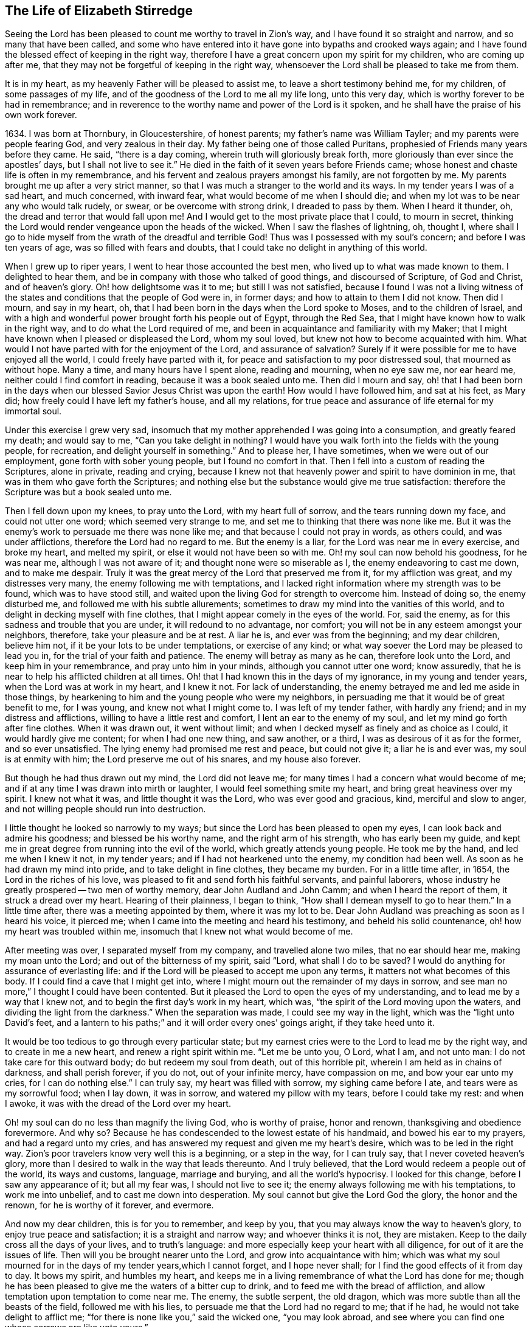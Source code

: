 == The Life of Elizabeth Stirredge

Seeing the Lord has been pleased to count me worthy to travel in Zion`'s way,
and I have found it so straight and narrow, and so many that have been called,
and some who have entered into it have gone into bypaths and crooked ways again;
and I have found the blessed effect of keeping in the right way,
therefore I have a great concern upon my spirit for my children,
who are coming up after me, that they may not be forgetful of keeping in the right way,
whensoever the Lord shall be pleased to take me from them.

It is in my heart, as my heavenly Father will be pleased to assist me,
to leave a short testimony behind me, for my children, of some passages of my life,
and of the goodness of the Lord to me all my life long, unto this very day,
which is worthy forever to be had in remembrance;
and in reverence to the worthy name and power of the Lord is it spoken,
and he shall have the praise of his own work forever.

1634+++.+++ I was born at Thornbury, in Gloucestershire, of honest parents;
my father`'s name was William Tayler; and my parents were people fearing God,
and very zealous in their day.
My father being one of those called Puritans,
prophesied of Friends many years before they came.
He said, "`there is a day coming, wherein truth will gloriously break forth,
more gloriously than ever since the apostles`' days, but I shall not live to see it.`"
He died in the faith of it seven years before Friends came;
whose honest and chaste life is often in my remembrance,
and his fervent and zealous prayers amongst his family, are not forgotten by me.
My parents brought me up after a very strict manner,
so that I was much a stranger to the world and its ways.
In my tender years I was of a sad heart, and much concerned, with inward fear,
what would become of me when I should die;
and when my lot was to be near any who would talk rudely, or swear,
or be overcome with strong drink, I dreaded to pass by them.
When I heard it thunder, oh, the dread and terror that would fall upon me!
And I would get to the most private place that I could, to mourn in secret,
thinking the Lord would render vengeance upon the heads of the wicked.
When I saw the flashes of lightning, oh, thought I,
where shall I go to hide myself from the wrath of the dreadful and terrible God!
Thus was I possessed with my soul`'s concern; and before I was ten years of age,
was so filled with fears and doubts,
that I could take no delight in anything of this world.

When I grew up to riper years, I went to hear those accounted the best men,
who lived up to what was made known to them.
I delighted to hear them, and be in company with those who talked of good things,
and discoursed of Scripture, of God and Christ, and of heaven`'s glory.
Oh! how delightsome was it to me; but still I was not satisfied,
because I found I was not a living witness of the
states and conditions that the people of God were in,
in former days; and how to attain to them I did not know.
Then did I mourn, and say in my heart, oh,
that I had been born in the days when the Lord spoke to Moses,
and to the children of Israel,
and with a high and wonderful power brought forth his people out of Egypt,
through the Red Sea, that I might have known how to walk in the right way,
and to do what the Lord required of me,
and been in acquaintance and familiarity with my Maker;
that I might have known when I pleased or displeased the Lord, whom my soul loved,
but knew not how to become acquainted with him.
What would I not have parted with for the enjoyment of the Lord,
and assurance of salvation? Surely if it were
possible for me to have enjoyed all the world,
I could freely have parted with it,
for peace and satisfaction to my poor distressed soul, that mourned as without hope.
Many a time, and many hours have I spent alone, reading and mourning, when no eye saw me,
nor ear heard me, neither could I find comfort in reading,
because it was a book sealed unto me.
Then did I mourn and say,
oh! that I had been born in the days when our
blessed Savior Jesus Christ was upon the earth!
How would I have followed him, and sat at his feet, as Mary did;
how freely could I have left my father`'s house, and all my relations,
for true peace and assurance of life eternal for my immortal soul.

Under this exercise I grew very sad,
insomuch that my mother apprehended I was going into a consumption,
and greatly feared my death; and would say to me,
"`Can you take delight in nothing? I would have you
walk forth into the fields with the young people,
for recreation, and delight yourself in something.`"
And to please her, I have sometimes, when we were out of our employment,
gone forth with sober young people, but I found no comfort in that.
Then I fell into a custom of reading the Scriptures, alone in private,
reading and crying,
because I knew not that heavenly power and spirit to have dominion in me,
that was in them who gave forth the Scriptures;
and nothing else but the substance would give me true satisfaction:
therefore the Scripture was but a book sealed unto me.

Then I fell down upon my knees, to pray unto the Lord, with my heart full of sorrow,
and the tears running down my face, and could not utter one word;
which seemed very strange to me, and set me to thinking that there was none like me.
But it was the enemy`'s work to persuade me there was none like me;
and that because I could not pray in words, as others could, and was under afflictions,
therefore the Lord had no regard to me.
But the enemy is a liar, for the Lord was near me in every exercise, and broke my heart,
and melted my spirit, or else it would not have been so with me.
Oh! my soul can now behold his goodness, for he was near me,
although I was not aware of it; and thought none were so miserable as I,
the enemy endeavoring to cast me down, and to make me despair.
Truly it was the great mercy of the Lord that preserved me from it,
for my affliction was great, and my distresses very many,
the enemy following me with temptations,
and I lacked right information where my strength was to be found,
which was to have stood still,
and waited upon the living God for strength to overcome him.
Instead of doing so, the enemy disturbed me, and followed me with his subtle allurements;
sometimes to draw my mind into the vanities of this world,
and to delight in decking myself with fine clothes,
that I might appear comely in the eyes of the world.
For, said the enemy, as for this sadness and trouble that you are under,
it will redound to no advantage, nor comfort;
you will not be in any esteem amongst your neighbors, therefore,
take your pleasure and be at rest.
A liar he is, and ever was from the beginning; and my dear children, believe him not,
if it be your lots to be under temptations, or exercise of any kind;
or what way soever the Lord may be pleased to lead you in,
for the trial of your faith and patience.
The enemy will betray as many as he can, therefore look unto the Lord,
and keep him in your remembrance, and pray unto him in your minds,
although you cannot utter one word; know assuredly,
that he is near to help his afflicted children at all times.
Oh! that I had known this in the days of my ignorance, in my young and tender years,
when the Lord was at work in my heart, and I knew it not.
For lack of understanding, the enemy betrayed me and led me aside in those things,
by hearkening to him and the young people who were my neighbors,
in persuading me that it would be of great benefit to me, for I was young,
and knew not what I might come to.
I was left of my tender father, with hardly any friend;
and in my distress and afflictions, willing to have a little rest and comfort,
I lent an ear to the enemy of my soul, and let my mind go forth after fine clothes.
When it was drawn out, it went without limit;
and when I decked myself as finely and as choice as I could,
it would hardly give me content; for when I had one new thing, and saw another,
or a third, I was as desirous of it as for the former, and so ever unsatisfied.
The lying enemy had promised me rest and peace, but could not give it;
a liar he is and ever was, my soul is at enmity with him;
the Lord preserve me out of his snares, and my house also forever.

But though he had thus drawn out my mind, the Lord did not leave me;
for many times I had a concern what would become of me;
and if at any time I was drawn into mirth or laughter,
I would feel something smite my heart, and bring great heaviness over my spirit.
I knew not what it was, and little thought it was the Lord,
who was ever good and gracious, kind, merciful and slow to anger,
and not willing people should run into destruction.

I little thought he looked so narrowly to my ways;
but since the Lord has been pleased to open my eyes,
I can look back and admire his goodness; and blessed be his worthy name,
and the right arm of his strength, who has early been my guide,
and kept me in great degree from running into the evil of the world,
which greatly attends young people.
He took me by the hand, and led me when I knew it not, in my tender years;
and if I had not hearkened unto the enemy, my condition had been well.
As soon as he had drawn my mind into pride, and to take delight in fine clothes,
they became my burden.
For in a little time after, in 1654, the Lord in the riches of his love,
was pleased to fit and send forth his faithful servants, and painful laborers,
whose industry he greatly prospered -- two men of worthy memory,
dear John Audland and John Camm; and when I heard the report of them,
it struck a dread over my heart.
Hearing of their plainness, I began to think,
"`How shall I demean myself to go to hear them.`"
In a little time after, there was a meeting appointed by them, where it was my lot to be.
Dear John Audland was preaching as soon as I heard his voice, it pierced me;
when I came into the meeting and heard his testimony, and beheld his solid countenance,
oh! how my heart was troubled within me,
insomuch that I knew not what would become of me.

After meeting was over, I separated myself from my company,
and travelled alone two miles, that no ear should hear me, making my moan unto the Lord;
and out of the bitterness of my spirit, said "`Lord,
what shall I do to be saved? I would do anything for assurance of everlasting life:
and if the Lord will be pleased to accept me upon any terms,
it matters not what becomes of this body.
If I could find a cave that I might get into,
where I might mourn out the remainder of my days in sorrow,
and see man no more,`" I thought I could have been contented.
But it pleased the Lord to open the eyes of my understanding,
and to lead me by a way that I knew not, and to begin the first day`'s work in my heart,
which was, "`the spirit of the Lord moving upon the waters,
and dividing the light from the darkness.`"
When the separation was made, I could see my way in the light,
which was the "`light unto David`'s feet,
and a lantern to his paths;`" and it will order every ones`' goings aright,
if they take heed unto it.

It would be too tedious to go through every particular state;
but my earnest cries were to the Lord to lead me by the right way,
and to create in me a new heart, and renew a right spirit within me.
"`Let me be unto you, O Lord, what I am, and not unto man:
I do not take care for this outward body; do but redeem my soul from death,
out of this horrible pit, wherein I am held as in chains of darkness,
and shall perish forever, if you do not, out of your infinite mercy,
have compassion on me, and bow your ear unto my cries, for I can do nothing else.`"
I can truly say, my heart was filled with sorrow, my sighing came before I ate,
and tears were as my sorrowful food; when I lay down, it was in sorrow,
and watered my pillow with my tears, before I could take my rest: and when I awoke,
it was with the dread of the Lord over my heart.

Oh! my soul can do no less than magnify the living God, who is worthy of praise,
honor and renown, thanksgiving and obedience forevermore.
And why so? Because he has condescended to the lowest estate of his handmaid,
and bowed his ear to my prayers, and had a regard unto my cries,
and has answered my request and given me my heart`'s desire,
which was to be led in the right way.
Zion`'s poor travelers know very well this is a beginning, or a step in the way,
for I can truly say, that I never coveted heaven`'s glory,
more than I desired to walk in the way that leads thereunto.
And I truly believed, that the Lord would redeem a people out of the world,
its ways and customs, language, marriage and burying, and all the world`'s hypocrisy.
I looked for this change, before I saw any appearance of it; but all my fear was,
I should not live to see it; the enemy always following me with his temptations,
to work me into unbelief, and to cast me down into desperation.
My soul cannot but give the Lord God the glory, the honor and the renown,
for he is worthy of it forever, and evermore.

And now my dear children, this is for you to remember, and keep by you,
that you may always know the way to heaven`'s glory, to enjoy true peace and satisfaction;
it is a straight and narrow way; and whoever thinks it is not, they are mistaken.
Keep to the daily cross all the days of your lives, and to truth`'s language:
and more especially keep your heart with all diligence,
for out of it are the issues of life.
Then will you be brought nearer unto the Lord, and grow into acquaintance with him;
which was what my soul mourned for in the days of my tender years,which I cannot forget,
and I hope never shall; for I find the good effects of it from day to day.
It bows my spirit, and humbles my heart,
and keeps me in a living remembrance of what the Lord has done for me;
though he has been pleased to give me the waters of a bitter cup to drink,
and to feed me with the bread of affliction,
and allow temptation upon temptation to come near me.
The enemy, the subtle serpent, the old dragon,
which was more subtle than all the beasts of the field, followed me with his lies,
to persuade me that the Lord had no regard to me; that if he had,
he would not take delight to afflict me;
"`for there is none like you,`" said the wicked one, "`you may look abroad,
and see where you can find one whose sorrows are like unto yours.`"

Then would I wander alone in some remote place, where no eye could see me,
nor ear hear me, to make my moan unto the Lord,
who has sweetly comforted me and refreshed my spirit many a time,
and has kept my head above the waters.
Blessed be the worthy name of the Lord my God, and the right arm of his strength,
that has wrought wonderfully for my deliverance; and cursed is the old dragon,
who ever envied man`'s prosperity.
He endeavored to destroy the blessed work of the Lord, as much as in him lay,
after the Lord had done much for me, and in a good measure redeemed my soul from death,
and by a high hand and stretched out arm, had brought me out of Egypt`'s darkness,
and through the Red Sea,
where my soul had true cause to sing praises unto the most high God,
who lives forevermore.
Oh! let me never forget this great and wonderful deliverance,
but keep in that which will bow my heart from day to day,
and humble my spirit before the Lord,
who has been pleased to do more for me than my tongue is able to declare.
And although I can say my eyes have seen afflictions, and no affliction seems joyous,
but grievous for the present,
yet afterwards it brings the peaceable fruits of righteousness.

And now, my dear children,
my aim is to make you a little acquainted with the work of the Lord in my heart,
and also with the subtle devices, and contrivances of the enemy of your immortal souls.
His way is to set his baits according to people`'s nature,
for therein he is most likely to prevail.
And because I was of a sad heart, and very subject to be cast down,
therefore did he with all his might endeavor to cast me into despair and unbelief;
persuading me I should never hold out to the end.
Then would I pray to the Lord, to preserve me to the end,
for my affliction was very great, both inward and outward,
and many things he cast before me, that seemed too hard for me to go through.
When my mind was sorrowful, the enemy got ground upon me,
and filled me with imaginations, until my heart grew hard before I was aware of it,
and I had lost that sweet enjoyment and heavenly fellowship with which I was comforted.
I had great cause to magnify the worthy name of the Lord,
who was pleased to comfort my afflicted soul;
but when the enemy had gotten a little ground,
he set his baits so agreeably to my nature,
that when I had any remembrance of the condition I was in before,
and now for a little time had lost, I had great cause to mourn to the Lord,
who was able to deliver me, as he had done many times; blessed be his holy name,
and the right arm of his strength, which lives forever.
And though he was able to do it, yet the enemy prevailed upon me a little further,
when I was making my complaint to the Lord, saying in my heart,
there is no sorrow like mine.
And why none like mine? because I had lost my beloved, and my loss was great:
he that had redeemed my soul from death and had done well for me; oh!
I could do no less but mourn for him.
This mourning was very suitable to my condition,
had I been aware of that subtle serpent who was persuading me that I was discontented,
a murmurer and complainer, and made the Lord weary with my crying,
and that I should be shut out of his kingdom;
for it was the murmurers and complainers who perished in the wilderness.

I was soon caught by his subtlety,
for he persuaded me it was in vain to strive any longer;
I should never inherit the kingdom of heaven.
But a liar he was, and ever will be, my soul is at enmity with him;
the Lord in whom I trust, preserve me and my house forever.
It pleased my heavenly Father, who had a regard to me, to make way for me to escape;
for in a little time after, it was my lot to be at a meeting,
where a faithful servant of the Lord was, by name William Dewsbury,
whose testimony was mostly to the distressed and afflicted,
tossed with tempest and not comforted; which state many were in, in that day, 1655.
A true messenger he was to many.
I was twenty-one years of age when I was in this condition, and after meeting was ended,
I dreaded to go to him, for I thought he was one of great discerning,
and would be sensible of the hardness of my heart; and if he should judge me,
I should not be able to bear it: but yet I could not go away in peace,
until I had been with him.
Seeing me coming so heavily, he held up his hand, and with a raised voice said unto me,
"`Dear lamb, judge all thoughts and believe,
for blessed are they that believe and see not.`"
And with a raised voice again said, "`They were blessed that saw and believed,
but more blessed are they that believed and saw not.`"

He was one who had good tidings for me,
and great power was with his testimony at that time; for the hardness was taken away,
and my heart was opened by that ancient power that opened the heart of Lydia;
everlasting praises be given unto him that sits upon the throne forever,
who has preserved me out of the snares and subtle contrivances of the adversary.

My dear children, you have been brought up in the way of truth.
It is made known to you; and my soul cannot but bless and praise the Lord my God,
who has preserved me out of the evil of the world; therefore trust in his name,
and believe that he will keep you unto the end; which he will assuredly do,
if you depart not from him; which I hope you will not while you live;
and my prayers are both night and day for you.

I can truly say, that when any of our family have gone out of our habitation,
though upon outward occasions,
my prayers have ascended to the Lord for their preservation;
and unto this day the Lord has heard, blessed be his name.
For you may well remember the many dangers you have been preserved out of,
that have been likely to hazard your lives; but the Lord, of his infinite goodness,
has hitherto kept you all, that you may serve him.
Therefore, dear children, forget not your duty to the Lord,
and the counsel that Jesus Christ gave to his disciples, which was, to watch and pray,
that you may be preserved out of all dangers, both inward and outward,
which you may be liable to fall into, if you do not keep to the guide of your youth.
But if you keep to Him, he will never depart from you;
and "`keep in remembrance your Creator in the days of your
youth;`" then will he keep you in the hour of temptation,
and will take care for you.
If you "`seek first the kingdom of God, and his righteousness,
all other things shall be added unto you;`" he has spoken it that cannot lie,
therefore put your trust in him forever.
Then will my heavenly Father do for you, as he has done for me,
in the days of my tender years.
He took me by the hand, and led me by a way I knew not, he made darkness light before me,
and has preserved me unto this very day in covenant with himself;
everlasting praises and honor be given to his holy name forever, says my soul.

You may remember, since you have had an understanding,
the straits and difficulties the Lord has enabled me to go through,
though but weak and greatly afflicted with sickness, and very near the grave many times.
The Lord renewed my strength again,
to bear a faithful testimony for him and his blessed truth.
Various straits and hardships has the Lord, my Redeemer, brought me through,
which when I look back and consider, I am filled with admiration,
in remembering how my soul has escaped to this very day.
But this saying of Christ Jesus often comes before me, "`Greater is he that is in you,
than he that is in the world;`" and he said to his disciples, "`Be of good cheer,
I have overcome the world;`" this has been a comfort to me many times.
I often remember a saying of a faithful servant and minister of Jesus Christ,
whose name was Miles Halhead, when I was under great exercise:
He steadfastly looking upon me, said, "`Dear child, if you continue in the truth,
you will make an honorable woman for the Lord;
for the Lord God will honor you with his blessed testimony.`"
And ten years after, in 1665, he came to my habitation, and said to me,
"`My love and life is with you,
and that for the blessed work`'s sake that is going on in you;
the Lord God keep you faithful, for he will require harder things of you,
than you are aware of; the Lord give you strength to perform them,
and keep you faithful to his blessed testimony; my prayers shall be for you,
as often as I remember you.`"
Soon after, a great exercise fell upon us; we were exposed to much suffering,
and the Lord had opened my mouth in a testimony but a little before.
I have been concerned, for fear my friends should suffer for me; but not for myself;
for I could truly say, "`My heart was given up to serve the Lord, come what would come.`"
But the least of our sorrow was loss of goods, beating and hurling to and fro,
and dragging out of our meeting-house, and many other abuses,
which the Lord made us able to go through, and sanctified to us;
and my soul blesses the Lord, that he accounted us worthy to suffer for his name sake.

For in the time of suffering,
a selfish separating spirit began to break forth amongst us;
which added to our affliction more than all our persecutors could do;
though we went in great hazard of our lives to our meetings,
the informers were so wicked and inhuman, and filled with envy and madness,
that they swore "`It was no more sin to kill us,
than it was to kill a louse;`" and "`that they would bathe their swords in our blood.`"
But blessed be the Lord our God, who lives forever,
we were in no way affrighted at these things, nor concerned at them;
for we knew that He in whom we believed,
was able to deliver his chosen ones who put their trust in Him.

My dear children, some of these things you know, your eyes have seen them;
and though but young and tender, yet the Lord kept you from the fear of men.
In this time, there fell upon me another greater exercise of spirit,
which seemed so strange and wonderful,
that I could not believe the Lord would require such a service of me,
who was so weak and contemptible, so unfit and unlikely, my understanding but shallow,
and my capacity but mean and very low in my own eyes.
Looking so much at my insufficiency, made me strive hard against it;
crying often-times within myself, "`Surely this is something to ensnare me,
for the Lord does not require such things of me,
seeing there are so many wise and good men,
who are more honorable and fit for such service than I. Oh Lord, remove it far from me,
and require anything else of me, that I can better perform.`"

Thus did I reason and strive against it, till my sorrow was so great,
that I knew not whether ever the Lord would accept of me again.
Then I cried unto the Lord again and again, "`Lord, if you have found me worthy,
make my way plain before me, and I will follow you;
for you know that I would not willingly offend you.`"
But knowing myself to be of a weak capacity,
I did not think the Lord would make choice of such a contemptible instrument as I,
to leave my habitation and tender children, who were young, to go to King Charles,
a hundred miles off, and with such a plain testimony as the Lord did require of me;
which made me go bowed down many months under the exercise of it;
and oftentimes strove against it.
I could get no rest,
but in giving up to obey the Lord in all things that he required of me;
and though it seemed hard and strange to me, yet the Lord made hard things easy,
according to his promise to me, when I was going from my children,
and knew not but my life might be required for my testimony, it was so plain;
and when I looked upon my children, my heart yearned towards them.
These words ran through me, "`If you can believe, you shall see all things accomplished,
and you shall return in peace, and your reward shall be with you.`"
Forever blessed be the name and power of the Lord, he sustained me in my journey,
gave me strength to do his will, and afforded me his living presence to accompany me,
which is the greatest comfort that can be enjoyed.

[.offset]
This was my testimony to King Charles II., in the eleventh month, of the year 1670.

"`This is unto you, O king:
Hear what the Lord has committed unto my charge concerning you.
As you have been the cause of making many desolate, so will the Lord lay you desolate;
and as many as have been the cause of persecuting and
shedding the blood of my dear children,
in the day when I call all to an account, I will plead with them, says the Lord.
Therefore hear and fear the Lord God of heaven and earth,
for of his righteous judgments all shall be made partakers;
from the king that sits upon the throne, to the beggar upon the dunghill.`"

This testimony I delivered into his hands, with these words, "`Hear, oh king,
and fear the Lord God of heaven and earth.`"
I can truly say, that the dread of the most high God was upon me, which made me tremble,
and great agony was over my spirit; insomuch that paleness came in his face,
and with a mournful voice he said, "`I thank you good woman.`"
My soul honors and magnifies the name and power of the Lord my God,
for keeping me faithful to his testimony, and giving me strength to do his will,
and he made good his promise, that "`If I could believe, I should return in peace,
and my reward should be with me.`"
So the Lord blessed my going forth, his presence was with me in my journey;
preserved my family well, and my coming home was with joy and peace in my bosom:
everlasting praises, glory and honor be given unto Him that sits on the throne,
and to the Lamb forevermore.

May you remember the goodness of the Lord to his children,
who faithfully follow and obey him with their whole hearts,
though they may be attended with many weaknesses, and are at times crying to the Lord,
"`Oh my weakness, I am not able to go through this great work,
neither indeed am I worthy.
There are many honorable wise men whom you have prepared for your service,
that are fitter than I am; and there seem so many mountains and difficulties in my view,
that it appears too wonderful for me to go through.`"
I gave way to the reasoner many times, till my sorrow has been so great,
that I have not known which way to turn, and it dimmed my sight, and hurt my life,
and plunged my soul into trouble.
But it pleased the Lord to appear in a needful hour,
and turn back the enemy of my soul`'s peace, and show me, that he would choose the weak,
and them who were nothing in their own eyes, and could do nothing; no,
not so much as utter a word but what the Lord gives them; I mean,
in testimony for the living God,
that the Scriptures of truth may be fulfilled in this our day, as it was in times past,
that no flesh should glory in his presence.
Then did I freely give up to obey the requirings of the Lord with peace and comfort,
and received the blessed reward in my bosom, as I have already said.
Our exercise continued by our persecutors;
but blessed be the name and power of the Lord for his infinite mercies,
according to the day, so was our strength.

A little time after,
the officers came and demanded money for the king for our meeting together.
My husband answered them, "`If I owed the king any, I would surely pay him;
but seeing I owe him no money, I will pay him none.`"
They asked leave to distrain his goods; to which he said, "`If you will take my goods,
I cannot hinder you, but I will not give you leave to take them;
neither will I be accessary to your taking them.`"
The officers seeing our innocency, for we were in our shop at our lawful calling,
with our hands to our labor, and our children with us,
the constable leaned his head down upon his hand, with a heavy heart, and said,
"`It is against my conscience to take their goods from them.`"
Then I said, "`John, have a care of wronging your conscience;
for what could the Lord do more for you than to place his good spirit in your heart,
to teach you what you should do, and what you should leave undone.`"
He said, "`I know not what to do in this matter; if paying the money once would do,
I would do it, but it will not end so; it will be thus, while you keep going to meeting;
for the rulers have made such laws, that never was the like in any age.`"
I said, "`John, when you have wronged your conscience,
and brought a burden upon your spirit, it is not the rulers who can remove it from you.
If you should go to the rulers, and say,
I have done that which was against my conscience to do,
they may say as the rulers did to Judas, What is that to us, see you to that.`"

The officers who were with him, came and pulled down our goods;
and the power of the Lord smote them,
insomuch that paleness was in their faces and their lips quivered,
and their hands did so shake, that they could not hold it long.
Then they would force a poor man to take them, but he refused, until they forced him,
and laid them upon his arms and shoulders; but he, looking much like a dead man, replied,
"`You force me to do that which you cannot do yourselves;
neither can I.`" He trembled very much, though we had nothing farther to say to them,
after they came in,
but could rejoice that the Lord had found us worthy to
suffer for his blessed truth and testimony.

A little time after,
they had a meeting to appraise the goods taken from us and other Friends;
where there met together seven men called justices, and the officers and sheriffs,
bailiff, and many more of their confederates, a great room full of them.
I was at work in our shop;
and seeing the constable carrying some of the goods to be appraised,
it immediately came into my heart to go after them,
not knowing one word that I should have to say;
which made me a little consider for what I should go;
but it more and more rested with me to go.
When I came within the door, I sat down like one that was a fool,
and had not one word to say, as near as I can count the time,
for half or three quarters of an hour.
But when I came in, they were greatly disquieted in their minds,
and hurried in their business.
They said,
"`they could do nothing while I was with them;`" the justices
calling one to another to cause me to be taken away many times;
saying, "`We shall not do any business this day, but spend our time in vain,
if this woman sit here.`"
They often tempted me to speak what I had to say, and be gone;
but could not prevail with me.
Then they called to the man of the house to take me away,
solemnly protesting never to come to his house again, if he would not take me away.
But the man had not power to touch me, but full of trouble, said, "`Sir,
I cannot lay hands on her, for she is my honest neighbor:`" and turning him towards me,
said, "`Pray neighbor Stirredge, if you have anything to say, speak,
that you may be gone.`"
One of the justices in great rage and fury,
solemnly protested he would never sit with them any more, if they did not take me away;
oftentimes wondering at their folly, for letting me alone.
Then he opened the back door, and went out, as though he would be gone,
but in a little time came in again, saying,
"`What! is she here yet? I wonder at your folly!`"
Then the power of the Lord fell upon me, and filled my heart with a warning to them;
telling them, "`That it was in vain to be found striving against the Lord and his people;
their work would not prosper;
for the great God of heaven and earth would be too strong for them.
Therefore I warned them to repent, and amend their lives before it be too late;
for the Lord will smite you unaware, and in an hour not expected by you;
therefore remember that the Lord has afforded you a day of warning,
before destruction comes upon you.`"
This, and much more ran through me at that time;
and the Lord was pleased in a very short time to fulfill that testimony on them.
For in a few weeks, as they were making merry at a feast, two of them died on a sudden,
after dinner, and the rest very hardly escaped.
This was about the year 1674.

I write not this to rejoice at the fall of our enemies,
but for you to consider the goodness and mercies,
and dealing of the Lord with his people in all ages;
and to keep in remembrance his loving kindness and forbearance to the very wicked,
who are provoking him to pour down his vengeance upon their heads.
Yet so great is his mercy, that he always warns the wicked,
and gives them time to repent, and space to amend their lives,
that the Lord may be clear in the day of account; which day will surely come upon all.

Therefore, my dear children, remember your latter end, and the day of account,
and keep a bridle to your tongues; for he that knows not a bridle to his tongue,
his religion is vain.
And keep to the daily cross, which is the power of God to salvation.
If you will be heirs of the kingdom of heaven, and of the crown immortal,
you must take up the daily cross, for "`No cross, no crown.`"
The cross will keep your minds in subjection to the living God; and being in subjection,
and standing in awe that you sin not, will keep you near to the Lord,
in a living acquaintance with him; then he will take delight to bless you more and more,
to instruct you, and to counsel you in his way, which is pure and holy,
and will not admit of any unholiness nor uncleanness.

Beware of the world and the people thereof; be not in too much familiarity with them,
nor let in their spirit to mix with yours;
which has been the hurt of many who have made a
good beginning and been going on their way,
yet have erred for lack of watchfulness, and keeping to the guide of their youth,
the light of Christ Jesus, who is the way to salvation;
and whoever comes in any other way, is a thief and a robber.
The way you know; you have been trained up in it; and the concern of my spirit is,
that you may keep in it, and be concerned for your children,
as your father and I have been for you.
Train them up in the way of truth,
and keep them out of the beggarly rudiments of this world,
that they may grow up in plainness; and keep to the plain language, both you and they;
which is become a very indifferent thing amongst many of the professors of truth.
But in the beginning we went through great exercise for that very word,
thee and thou to one person.
For my part, I had a concern upon my spirit, because I shifted many times from that word.
I would have said any word, rather than thee or thou,
that would have answered the matter I was concerned in, but still I was condemned,
guilt following me.
I was not clear in the sight of God; my way was hedged up with thorns;
I could go no further, until I had yielded obedience unto the little things.
Then I walked alone, as I frequently used to do, when things came as a weight upon me,
where I might be private from all except my soul`'s concern.
Oh! that desolate place where I used to retire alone,
how many times has my soul met with my beloved there, who has sweetly comforted me,
when my soul has been sick of love; and full of doubts, for fear He had forsaken me.
But blessed be his name who lives forever, he still appeared in a needful time,
when my soul was distressed for him, and then was the time I truly prized him.
This is the way of the Lord`'s dealing with his people,
that he may teach them to be humble, and train them up as children,
that they may learn obedience in all things to do his will.
And this is his end in chastening, to make them fit for his service.

I little thought that the Lord would have spared me so many years,
to bear a faithful testimony to his blessed truth,
and powerful appearance in the breaking forth of his glorious
light and life unto many thousands who sat in darkness,
whose state was miserable and many times past hope of ever seeing a good day,
and at their wits-end; horror, dread and anguish was in their hearts.
Oh! these were they that would receive and prize the
blessed offers of God`'s everlasting love and appearance,
though it was in the way of his judgments.
I can truly say, that my heart and soul delighted in judgment;
though one woe was poured out after another;
yet blessed be the day in which the everlasting truth was first sounded in my ears,
which was in the nineteenth year of my age; let it never be forgotten by me,
is my soul`'s desire.
But more blessed be the name of the Lord our God, and the right arm of his power,
that has been made bare from day to day, and from year to year,
for the carrying on of his work, and the preservation of his children.

The greatest exercise that ever I met with,
was concerning the separating spirit that first
began to appear in John Story and John Wilkinson,
about the year 1670.
I find a concern upon my spirit to leave a short
relation of my exercises in the service for the Lord,
his blessed truth and testimony, that he,
in the riches of his love had made my heart and soul a partaker of:
praises be given to his holy name forever.

In the year 1670, which was a time of great suffering amongst Friends,
and from that time forward, as it is well known,
we went to our meetings at the peril of our lives, and our goods were taken for a prey.
In this time of great exercise did this dividing spirit begin to appear,
and in a very crafty manner ensnared the hearts of the simple.
There were many whom the Lord had reached unto
in the breaking forth of his wonderful power,
and whom he had enriched both inwardly and outwardly,
but who had forgotten the days of their distress, where the Lord first found them out,
and had caused the offense of the cross to cease, and had gone into ease and liberty.
Oh! how did such fall in with them, to the grief of the souls of the faithful.

Our sorrow for the loss of our brethren, was greater than for all our persecutions,
or loss of goods, or all other abuses of what kind soever; indeed,
great was our sorrow on every hand, and my soul was mostly concerned for the Lord,
and his blessed truth and testimony.
How did my heart pant after the Lord, and my soul travailed night and day before him,
for strength to stand a faithful witness for the living God,
with whom I had made covenant,
where the Lord first met with me when I was bewailing myself, saying in my heart, "`Oh,
that I could find out a cave in the earth, wherein I might mourn out my days in sorrow,
and see man no more; or that the Lord would be pleased to accept me upon any terms;
or if my life would be accepted as a ransom for my soul,
I would be very willing to part with it.`"
The cry many a time ran through my heart, "`Oh Lord, what shall I do to be saved?`"

The appearance of the Lord in that state was very precious to me,
I very gladly entered into covenant with him, to serve him forever,
if he would redeem my soul from death,
and from under the power of him that was too strong for me.
And seeing the Lord in his infinite mercy was so good and gracious to me,
as to give me my heart`'s desire, how could I forget it? No,
rather let my right hand forget her cunning,
and my tongue cleave to the roof of my mouth,
before I should forget to pay the vows made to the Lord, in my distress.

And now to come to the matter, concerning this libertine spirit.--In the aforesaid year,
1670, when they began their work, the priest`'s son of our town was one of the informers,
and his curate another.
The priest`'s son bought a new sword, and swore he would bathe it in our blood; and said,
"`it was no more sin to kill a Quaker, than it was to kill a louse.`"
Thus they began their dreadful work, and it is too tedious to run through the particulars.
They first nailed up our meeting-house door, and set a guard before it;
and it being on a day that the petty sessions was kept in the town of Kainsham,
four miles from Bristol, several justices being there,
they sent the bailiff and other officers, attended with a rabble,
who came in great rage with clubs and other weapons, but the Lord was gracious to us,
and gave us strength according to the day, and opened my mouth in a testimony,
for the encouragement of Friends, and in praise to God,
for counting us worthy to suffer for his name and truth`'s sake.
Afterwards, another woman spoke encouraging Friends;
and the power of the Lord was so livingly felt amongst us, that our enemies fell,
and could hardly speak to ask us our names.
At length we were fined twenty pounds a piece, and when meeting ended,
we came away rejoicing.
Indeed there was great cause for it;
for the power of God was over all to our great comfort.

But for all this, the clouds gathered blackness, the storm raised higher and higher,
and dismal days appeared; and many set their wits at work,
and consulted together how to meet in private, out of our enemies`' sight.
It was but a little time that our meeting held together,
for one who had been a great preacher, was soon weary with standing in the street,
at our meeting-house door; and was greatly offended with us,
for not leaving our meetinghouse, and meeting with him in his dwelling-house.
There was a little remnant that could not conform to the will of man,
but feared the Lord, and dreaded to deny him before men.

Then R. W. who was John Story`'s associate, while the said John Story abode in our parts,
sent a messenger to tell us, "`that if we would come and meet with him,
and some others in private, we might sit together in quietness and stillness,
and wait upon the Lord, and enjoy the benefit of our meeting;
which would be better than standing in the street, to be hurried and thronged together,
and hardly any time of stillness to wait upon God.`"
A very plausible bait the enemy cast in their view, and too many were taken in the snare.
But when I heard this message delivered from the wise preacher afore-named,
oh! the concern that fell upon me,
in consideration of those who had been preachers amongst us many years,
and should have been a strength to the weak, and encouragers of the people,
and feet to the lame, and eyes to the blind; that such men should have no more courage,
nor zeal, nor love to the Lord and his blessed truth.

It became my great grief, and I sorrowed night and day; Lord, strengthen your weak ones,
and make the little ones as strong as David;
give us courage and boldness to stand as faithful witnesses for your blessed truth.
And blessed forever be the Lord our God, he answered my request,
and according to the day was our strength renewed;
blessed be the hand that never failed us, nor any who put their trust in him.
So they parted from us,
and left us as it were in the open field to encounter with our enemies;
who the more triumphed, and made a byword of them and us, and cried out,
"`here are the fools, the wise men are gone.
Aye, said they,
they have more wit than to meet so near the justice`'s
house to aggravate him and ruin themselves;
they are wise men to save themselves, and what they have; but these are the fools,
they will ruin themselves do what we can:
a poor company of ignorant fools that know not their right hand from their left;
do you think to stand against all the powers of the earth?`' A company of silly fools!`"

Thus they pleased themselves with such discourses.
To lose ground, was a grievous exercise to us,
in hearing any of our brethren thus spoken of,
who should have been as valiants in Israel,
and have gone before the little ones like valiant champions,
to bear the brunt of the battle,
that our enemies might have seen their courage and valor for the Lord of hosts;
that the Lord, through his instruments, might have been glorified,
and his blessed name and truth honored and exalted over all;
who alone is worthy of all honor and praise forevermore.

But if any should say, "`was this a discouragement to you little ones?`" I answer No,
our fear and zeal towards God was increased; and I can say,
to the praise and honor of his everlasting name,
my cries and supplications ascended night and day unto Him,
for strength to stand in my lot and testimony,
and that I might be made able to hold out to the end.--And forever blessed be the Lord,
he strengthened my weakness, and made the weak as strong as David,
and afforded his living presence amongst us, to our great comfort.
But still my exercise increased, which drove me to a narrow search,
and a deep consideration, what should be the cause of my great exercise,
crying to the Lord, "`Lord,
what will you have me to do? Will you be pleased to make known your will
concerning me? Is there anything lodges in my heart that offends you? Oh,
purge it out, I beseech you; search my heart, and try my reins,
for I love to be searched and tried.
Lord, will you be better pleased for us to go and meet with our Friends who
are gone from us? Is there service there that we know not of;
or am I too forward, or over-zealous for your truth?`" To this inquiry,
the answer suited my inquiring heart: "`Keep your meeting-time and place;
be valiant for my truth upon earth, and I will crown you with honor.`"
Oh! blessed be his eternal name; no greater honor does my soul desire,
than to be preserved in his fear.

At another time in great exercise, it often sounded in my heart,
"`I will gather from far, from the east, west, north and south,
and they shall come and sit down in the kingdom, with Abraham, Isaac and Jacob,
and the children of the kingdom shall be cast out.`"
Then a concern fell upon me, and my cry to the Lord was,
"`Save the children of the kingdom; oh! gather from far,
and bring near them that are afar off; but save the children of the kingdom.`"
This thing was my daily and hourly exercise; many times saying within myself, "`O Lord,
save the children of the kingdom, or take me to yourself,
while your mercy is continued unto me; let me not live to be cast out of your kingdom.`"

Thus the Lord gently led me towards the service and
testimony that he was pleased to lay upon me to bear;
which was the greatest trial that I ever met with.
My exercise increased, my inward pains grew stronger and stronger,
my heart was troubled within me, my eyes were as a fountain of tears, and I cried out,
"`Woe is me, that ever I was born.
Oh! what is the matter that all my bowels seem to be displaced.`"
Then the word ran through my heart, "`My indignation is kindled,
and my anger is waxed hot against this people, and my controversy shall be with them;
the time is coming, that they will bring more dishonor to my name and truth,
than is brought by open profaneness,
and you shall be an instrument to proclaim it in their ears.`"
Which made me to tremble before the Lord, crying,
"`Oh Lord! why will you require such hard things of me? Lord, look upon my afflictions,
and lay no more upon me than I am able to bear.
They will not hear me, who am a contemptible instrument.
And seeing they despise the service of women so much,
make use of them that are more worthy.`"
I oftentimes cried to the Lord to remove it from me, still crying out of my unworthiness,
"`Oh! how unfit am I for such service!`"
The answer I received was, "`They shall be made worthy,
that dwell low in my fear.`"--So we continued under great suffering,
a poor little remnant, as one may term it, in the open field,
to encounter with our enemies.
But forever magnified be the name and power of our God,
his presence was our life and strength, and according to the day, was strength given.
Therefore we had great cause to say, "`Good is the Lord,
his mercies endure forever,`" and to praise his name,
that he made us worthy to suffer for his truth`'s sake;
keeping us faithful to stand for our God, and confess him before men.
For I can say to his praise, I was so encouraged in all times of persecution,
wherein I might bear my testimony for the Lord, who had redeemed my soul from death,
and raised me out of the pit of misery, that I rejoiced to do the will of the Lord,
for it was more to me than all that ever my eyes beheld,
and to stand a faithful witness for him.

I was constrained in the fear of the Lord, to warn them of the dreadful day of the Lord,
and to call them to repentance for their unfaithfulness;
and thus we went on in our continual exercise, and in the strength of the Lord,
and by the assistance of his holy power, were borne up in it.

But now to come to what is most before me,
that all may understand how the enemy works in a mystery,
and under a fair pretense to betray the precious life,
and from the simplicity of the Gospel, which is foolishness to the wisdom of the world.

In this troublesome time, it came in my heart to visit Friends in Wiltshire,
where I had heard much of John Story`'s actions.
He had much reflected upon several women,
for bearing their testimony against that spirit of separation.
I met with two good women who had been upon the service of truth,
and had a good testimony, whom he grieved, bidding them go home about their business,
and wash their dishes, and not go about to preach; and said,
that Paul did absolutely forbid women to preach; and sent them home crying.
And furthermore, he counseled Friends to use Christian prudence,
and remember what is said in Scripture, "`If you are persecuted in one city,
flee to another.`"
So he would have them to alter the day and time of their usual meeting.
There was a little meeting in a dwelling-house, and he importuned them to remove it,
or alter the time; and the woman Friend of the house was soon gained,
not being so zealous for the truth as she should have been.
Her husband, being more faithful, would not be caught in that snare.
She fell at difference with him, and said,
"`Do you think God does not reveal his secrets to such as John Story more than we? Yes,
surely; and if the Lord is pleased to save us, and what we have,
and make him an instrument, why shall not we receive his counsel.`"
A very subtle bait, to catch the poor ignorant people.
This was a great grief to the sincere-hearted;
it caused many to know days and nights of sorrow.
But still this testimony always lived in my heart,
that God`'s anger was kindled against that spirit,
whose followers have turned their backs on truth`'s testimony;
and were not only fallen into that snare themselves, but endeavored to ensnare many more.
The concern of it began to come over me, insomuch that I dreaded to go to a meeting,
for fear that testimony would be required of me; but the time was not yet come.

There came a faithful servant of the Lord to our meeting, whose name was Miles Halhead,
who was wonderfully endowed with the power of the Lord, and great discerning.
He came to see me, and said, "`My love runs to you,
and that for the work`'s sake that is in you; for God will require hard things of you.
You little think what is at work in your heart;
the Lord God of my life keep you faithful! my prayers shall be for you,
as often as I have you in remembrance; you are as my own life, and sealed in my bosom,
I cannot forget you, so dear child farewell; the Lord my God has sent me forth once more,
and when I return home, he will cut the thread of my life in two.`"
And so it was.
But, oh, the goodness of the Lord with that salutation overflowed my whole heart,
and melted me into tenderness, and my eyes as a fountain of tears, saying within myself,
"`What am I but a poor helpless creature,
and am not worthy of the least of these great favors and
mercies that the dear servant of the Lord is speaking of:
and surely if the Lord be with me,
why is it thus with me? I am under great exercises daily, and many straits.`"
Sometimes it seemed to me, as if the Lord had withdrawn himself from me,
which caused great sorrow of heart.

In a little time after, our lots were cast at Bristol,
where John Story was most of his time, and the height of persecution being a little over,
he could preach one hour after another, while one word would hang to another,
to the hindrance of several travailing souls, who have been pained at the heart,
desiring a little time to ease their spirits and discharge their duty,
that all might have been comforted together.
But in the room of that, a cloud of darkness has come over, which made many to groan.
Oh, the agony I have been in, to come forth with the testimony which had lived with me,
that I had been so long confirmed in.
Many nights and days, and weeks and months have I gone on in sorrow and pain,
and have eaten no pleasant bread.
And many times have I lain down in sorrow, and watered my pillow with my tears,
crying out, "`O Lord, what will become of me, and what shall I do?`" And the Lord said,
"`A testimony I do require of you.`"
Then I said, "`O Lord, if you will open my heart to declare of your goodness,
and what you have done for your people, and to tell of your noble acts,
and your manifold mercies, how ready should I be to do it; but these are hard things,
who can bear them.`"

Thus I did reason with the Lord, till my burden became too heavy for me to bear.
When I have gone forth in my lawful concerns, and have seen any of them,
(the separatists,) pain did take hold of me, distress and anguish of spirit,
insomuch that I sought private places to mourn in, saying,
"`What shall I do? send me to a nation of a strange language, whose face I never knew,
and make use of a better instrument for this great work; they will not hear me,
who am a contemptible instrument,
neither do I know whether any of them will receive my testimony.`"

Not one knew for what I went through such great exercises;
many Friends said that something lay weightily upon me;
insomuch that I could hardly go on my feet,
and they wondered that I did not give up to it, and said,
that I hurt myself and the meeting too.

I cannot but greatly admire the mercy and loving kindness of the Lord,
and his long forbearance with me,
in that he did not cut me off in my disobedience to him,
when I knew what he required of me, as well as I knew my right hand from my left,
and would not obey him.
But still I reasoned and cried out, "`What shall I do!`"
I thought that if any one had borne a testimony in public before me,
I could the better have done it; but to be one of the first, such a contemptible one,
I could not do it.
But what mercy did not do, judgment did.
The Lord was pleased to lay his hand heavy upon me,
and with his correcting rod chastised me;
and I felt more of the displeasure of the Lord for my backwardness to his requirings,
than ever I did for my former transgressions.
I may say, as true as ever Jonah was plunged into the deep,
and his head wrapped about with weeds, so was my soul plunged into a gulf of misery;
insomuch that all hope of ever finding favor with God again, was hid from me,
and I left to lament in sorrow, as one without hope.

How did my heart lament, and my soul languish night and day.
I said, "`Oh, that the Lord would be pleased to show mercy once more,
to raise up my life again,
and redeem my soul out of this horrible pit wherein I am held as with chains.
Bring me to my former state again, and require what you please,
and I will obey your voice,
though I should be hated of all men upon the face of the earth.`"

And before I could take any rest, I made a deep engagement to the Lord,
to do whatever he required of me, if he would give me strength, and be with me.
So when first-day morning came, I had a great concern upon me;
and when I sat down to wait upon the Lord, the power of the Lord seized on me,
which made me tremble; insomuch that my bones were shaken, and my teeth chattered,
and I was in great agony.
I stood up with a dreadful testimony,
and proclaimed God`'s controversy with the
exalted and high amongst the professors of truth,
and such as had departed from the cross of our Lord Jesus Christ,
with whom God`'s anger was waxed hot.
I warned them to repent while they had a day, and more to that effect;
but as short as I could.
Then a Friend stood up with a great concern upon him, saying,
"`A living testimony is the God of heaven and earth
raising up amongst the poor and contemptible ones,
that shall stand over your heads forevermore.`"
So he went on in great authority, and the power of the Lord was manifested among us.
O glory be to his everlasting name forevermore, says my soul,
for his blessed appearance to us that day, and for all his mercies,
who returned me a hundred fold into my bosom,
after all my unworthy consulting against the motions of
the spirit of so merciful and compassionate a Father,
who after he had corrected me received me into favor again.
Glory to him forevermore: for when I had cleared my conscience,
the peace and consolation I received from the Lord, were more to me than all the world,
or the friendship of it.

Some time after, John Story, and three of his party came to my house to rebuke me,
and were very proud, and spoke great swelling words, thinking thereby to discourage me.
John Story asked me, what I had to lay to his charge,
and what I had against him? I told him, what I had against him,
I never received from man, nor by any information from any one;
but what I have against you, is from the evidence of God in my own conscience.
"`The evidence of God in your conscience,`" said he in a deriding manner,
"`that is not sufficient for you!`"
I said it was sufficient for me; by what else should I try spirits,
but by the evidence of God in my own conscience.
So he said again, "`that was not sufficient for me!`"
My husband said, "`John, to what will you bring us now? Have not you,
and all other Friends, directed us to God`'s witness in our own conscience,
and now you say it is not sufficient.`"
And he said again, "`It is not sufficient,
unless you could bring a witness that I had done some evil action.
Of what can you accuse me? Or else what good is your charge, having nothing against me.`"

I could have laid enough to his charge of his manner of acting in time of persecution;
but being willing to be short with him, I said, I have this to say to you,
that your conduct in public meetings differs much from the apostle, who said,
if anything be revealed to him that sits by, the first is to be silent.
You will take up the whole time of the meeting,
although there have been many that have been concerned before your face,
and that greatly; so what you do, is not ignorantly, but willfully.
He answered me very angrily, and said, "`If I do do so,
what can you make of that?`" I said, "`You are out of the order of the Gospel;
for it is said, the church may exercise one by one;
and you do not as you would be done by.`"
And further I told him, "`That this was not his place to abide here preaching,
and burdening the souls of the innocent; but your place is to return home into the north,
and be reconciled to your brethren, before you go to offer your gift.`"
Many great swelling words proceeded from him, and his three friends who were with him;
and they went away sorely displeased.

Their rage increased towards me and many faithful
Friends who had sat under their dead ministry;
but mostly against me, for discharging my duty,
in obedience to what the Lord required of me, and committed to my charge,
concerning that spirit which for some time endeavored to lord it over God`'s heritage;
which made many sensible ones go bowed down many a time.
My soul is a living witness, with many more, of what I have here declared,
which is but little of their persecution towards me, in consideration of what follows,
for the Lord was pleased to continue my exercise in that city,
where John Story abode much of his time.
Several more of that spirit oftentimes frequented there,
and the Lord was pleased to make me so sensible of them,
that in the night season I had many a sore travail of spirit,
when I knew not of them by information from any one.
Then did I cry unto the Lord in secret,
"`What shall I do to go through such hard things? Oh, that I may be excused,
or that you will be pleased to keep me in silence this day;
then should I be very willing to go to meeting to wait upon you,
and to sit under the shadow of your wing with great delight,
where your fruit will be pleasant to my taste.`"
Then would come up before me,
the covenant that I made with the Lord in the days of my distress, when all the world,
and the friendship of it, would not yield one drop of comfort to my poor distressed soul.
I promised the Lord in that day, twenty years before,
that if he would redeem my soul from death, and give me assurance of life,
I would serve him all my days, if he would give me strength, and be with me;
for I mattered not what I went through for his name`'s sake.
It would often come up before me, that they who followed the Lord, and loved him most,
did whatsoever he commanded them.
I cannot but admire the long forbearance, and loving-kindness of the Lord,
that he had not cut me off in my gainsaying, and unfaithfulness;
for I never lacked the assistance of his holy Spirit, in giving up to his requirings,
blessed be the name of the Lord our God, and the right arm of his strength, forevermore;
who alone has been our keeper and preserver to this very day;
glory be to his great name forevermore.

I shall give a little account of one meeting in Bristol,
which was one of the greatest exercises that ever I met with,
or ever went through since I had a remembrance.
When I was going to the meeting, I had a great exercise upon my spirit,
and knew not for what; but after some time of waiting upon the Lord, I saw my service,
for John Story was there, who came into Bristol the night before,
and several Friends had warned him not to come and offer his gift,
till he was reconciled to his brethren;`" for if he did,
they believed that the Lord would concern one or
another to bear testimony openly against him.
I knew not of it till afterward, for if I had,
I believe my service would not have been so hard and strange to me.
But while he was declaring, a great cloud came over the meeting,
and I was greatly exercised in my spirit; insomuch that the Lord constrained me to cry,
"`Woe to that spirit that dims the glory of the Lord,
and woe to that pot whose scum remains in it,
for in it is the broth of abominable things, such as the Lord`'s soul loathes,
and the souls of his people also.`"
It ran through me again and again, and I was pressed in my spirit to declare it,
while he was speaking; but I was sensible what a disturbance it would be in the meeting.
I would readily have forborne till he had done, but I dared not; I was afraid to speak,
and afraid to keep silent.
If I had been silent,
I knew that I should have withstood the spirit of the Lord in my own conscience.
I strove against it by reasoning, and saying, "`Oh,
that the Lord would be pleased to excuse me this day,
and that I might not lose his favor, then I should have accounted myself happy.`"
All this reasoning, would not do the service that God had for me that day,
and when I found no way to pass it by, I stood up to clear my conscience,
and discharge my duty.
When I considered the weak condition I had been in, the Lord`'s strength sustained me,
for according to the day was strength given me;
glory to his everlasting name forevermore, says my soul;
his blessed reward was returned into my bosom, and he renewed my strength,
and raised up my life in dominion over all the opposition I then met with.

Thus, reader, I have given this short account of the going forth and work of that spirit;
since which, I have seen a withering and decay come upon it,
near twenty years having passed over my head.

Oh, the unchristian-like treatment that has been brought forth by that spirit;
and how have some of them written and printed against truth,
and its good order--turned their backs in the day of battle,
and left their brethren in the hands of their enemies.
How grievous have their actions been since the year 1670.
Now let all consider whether the testimony that God
raised in my heart in that time of great distress,
was not true; for I can truly say,
I went under the exercise of their backsliding many times.
The Lord was pleased to exercise me, and cause me to go through a vale of tears,
and a land of drought, in order to humble me, that I might bow to his will,
and obey him in all things; "`For obedience is better than sacrifice,
and to hearken to the voice of the Lord, is better than the fat of rams.`"
There is no hearing his gracious voice, but by humbling ourselves under his mighty power;
then does he make known his will, and blessed are they that hear his word, and obey it;
that know his will, and do it.
Blessed be his eternal name forever, says my soul, for all his mercies, and favors,
and good gifts, and tokens of his gracious love that he has bestowed upon me.
First, in keeping me out of the evil of the world in my tender years,
and preserving me from falling into many temptations, of which I had a great share;
and then for taking me by the hand, and leading me in his way,
and also opened my spiritual eye,
that I might see the way which led towards his glorious kingdom;
and for preserving me to this very day alive in his testimony;
and all his manifold mercies, which are in my view at this time.
In the remembrance of them my heart is truly bowed, and with hearty thanksgiving,
do return unto my heavenly Father all glory, and honor, and praise.
Everlasting renown be given unto my God, and our dear Lord and Savior, Christ Jesus,
who is sitting upon his throne, judging in righteousness,
and swaying his scepter in holiness; who is worthy forever to be feared,
honored and obeyed, says my soul, at this time, and forevermore.
Amen.

[.offset]
And now my dear children, it further lives in my heart,
to leave some of the testimonies that the Lord was pleased to
lay upon me in that time of great suffering in Bristol,
and near to it.

=== Testimony to the Mayor of Bristol

In the year 1680, I was greatly concerned to go to the mayor at Bristol,
with this testimony, on their session`'s day in the morning,
waiting at his door for his rising from his bed.
I met with him going through one of his rooms, before he was fully ready,
and said unto him,
"`The God of heaven and earth has constrained me this
night and morning to come unto you with this testimony;
therefore do not lay it by you, as a thing not worth your minding; but read it,
and well weigh and consider what is written therein;
for could I have been clear in the sight of God in not coming,
I had not been here this day.`"

[.offset]
__Which Testimony was as follows:__

[.embedded-content-document.testimony]
--

"`This is to the mayor, aldermen and officers of all sorts,
and all who have a hand in persecuting the righteous servants of the most high God,
called Quakers, who are dear unto the Lord, as the apple of his eye;
and the Lord has said in the Scriptures of truth, '` Touch not my anointed,
and do my prophets no harm.`' Now consider you people of all sorts,
who have the Scriptures of truth so frequently amongst you:
O! do you make such ill use of them, as not to take notice what is written therein;
surely they were given forth for a better purpose; for the Lord our God,
who is full of compassion, and bowels of love towards the work of his own hands,
has in the riches of his love provided a way wherein
people might escape his wrath and fierce vengeance.
The Lord has placed a measure of his good spirit in your hearts,
that never consented to sin; which, if you give up to be guided by it,
will make you happy forever.
It would teach you to do unto all men, as you would all men should do unto you.
This is a good lesson for you to learn,
and would make you honorable in the sight of the nations,
and beautify you in the sight of the people.
Then there would be no rending, tearing or devouring, neither making havoc,
nor spoiling of our goods; no imprisoning of the servants of the most high God,
for the answer of a good conscience; no beating and throwing of the ancient and feeble,
because they cannot so hastily go out of the way, as your hasty wills would have them.
O! the God of heaven will plead for these things,
and a day of reckoning will the great and mighty Jehovah,
who is the God of the whole earth, call for.
And dreadful will he be in his pleading.
Oh! who will be able to stand before him, who is like a devouring fire;
and all the wicked, and all that forget God, shall be as stubble before him,
says the Scriptures of truth.

"`O you rulers, and people of all sorts, read the Scriptures,
and see what became of the persecutors in days past,
for they were written and left upon record for
the comfort of them that live the life of them,
and for warning of the wicked and ungodly.
Consider the rich man in the days of his health, how he fared sumptuously every day,
and considered not poor Lazarus, that begged at his gate.
Oh! how hard-hearted was he? But what became of him? And what a dreadful
place of torment is prepared for the wicked and for the ungodly,
wherein they are made to cry out, when it is too late,
for one drop of water to cool their tongues, and it shall not be granted them.
Therefore for the Lord`'s sake, and for your own souls`' sake, repent,
lest you perish to all eternity.
Therefore the call of the Lord is once more sounded in you, O city of Bristol,
and to the inhabitants thereof.
Oh, repent, repent before it be too late, and break off your sins by true repentance,
and your transgression by showing mercy: plead the cause of the innocent,
and let the oppressed go free, and be not worse than they of old, who cried, '`Help,
O men of Israel, etc.`' There is a company of rude boys, and rabble of the basest sort,
with the officers, thronging in amongst us, pressing us together without mercy;
and the officers themselves taking us by the arms, and throwing us along,
until we can hardly recover ourselves; and pulling off the men`'s hats,
throwing them from them in great fury, and haling to prison many in a day.
Oh, be ashamed, you rulers, and all who have a hand in this work;
and tremble before the great and terrible God that made you, and gave you breath,
and being: for he is able to dash you in pieces like a potter`'s vessel,
and to take away your breath, and to lay you as dead men before him.
Therefore consider, before it be too late;
before the days of your calamity come upon you,
and the arrows of the Almighty stick fast in you, and there will be none to help you,
nor to deliver out of his hands; for the Lord will assuredly visit this nation,
for the treachery and cursed oaths, pride and oppression of many therein,
whose sins have reached unto heaven.
It is the determination of the great God of heaven and earth,
to send his destroying angel amongst them, and thin them; great will be your sorrow,
pain and perplexity, terror, amazement and vexation of spirit.
Alas! for the day will be great--who shall be able to stand in it,
but the pure in heart and they that have made the Lord Jehovah their choice,
and love him above all things, as well in times of peace as in times of distress;
such shall dwell with the Lord forever.

"`And now, O you magistrates, consider what you are doing;
and you that are fathers of children, dishonor not your grey hairs so much,
as to be found encouraging such ungodly actions.
Oh! consider your places and why the Lord created you; it was to serve him,
and not to serve sin, nor uncleanness.
And why did the Lord our God, who is rich in mercy, ordain means,
or a way whereby men might escape the snare, but that he would have all to do well,
and live in his favor forever.
Be you all awakened this day, and aroused up, and sleep not in security,
for destruction is near if you do not speedily repent.
Consider the Sodomites of old, how they were toiling, and nothing would satisfy them,
but the servants of the most high God, whom he had sent to warn them;
and instead of being warned by them, they the more provoked the just and holy God,
who wills not the death of sinners, but had rather they would return and live.
Therefore has he sent his servants early and late to warn the people;
that by taking warning they might escape the wrath of the most high God,
that all are liable to fall into, who are adding sin unto sin.
And truly I know nothing more likely to draw down the vengeance of God,
than to use his children cruelly, and to make them groan under their oppression,
as Pharaoh did in his day, until their groans pierced the ears of the Lord, and he said,
'`I have heard the groanings of my people,
and I am come down to deliver them.`' And truly our God is as great in power,
and as mighty to deliver at this day, as he was in that day.
And if you do thus go on, as you have already done, your days will be shortened,
and you shall not prosper.
Therefore, consider it in time, I entreat you, as you tender the good of your own souls,
and your children`'s, and be not patterns of cruelty to succeeding generations:
leave not your names upon record for such ungodly actions, and unchristian-like dealings,
as persecuting your honest neighbors for keeping
their consciences void of offense towards God,
and all men; for it is because we fear the great God of heaven and earth who made us,
and gave us our breath and being, and dared not betray our Lord and Master,
as Judas did in his day; and mark what became of him.
I say, because we dared not deny the Lord, nor wrong our own souls,
therefore are we sufferers this day under your cruelty.
The just and righteous God of heaven and earth, will one day plead with all people,
and not one shall escape from his tribunal seat,
without a just recompense of reward for their deeds done in their life time.
He is no respecter of persons, he regards not the rich more than the poor,
he is just in all his judgments, and equal in his ways;
ever blessed and honored be his worthy name and his honorable truth, says my soul,
forever, and forevermore, Amen.

These things have been weighty upon my spirit,
and for the clearing of my conscience have I written them,
desiring your moderation may appear, and that noble spirit may arise in you,
which was in them of old, who, '`Tried all things,
and held fast that which was good.`' However it be, whether you will hear or forbear,
I shall be clear in the sight of my God, who said to his servant in the days of old,
"`If you warn the wicked, and they turn not from their wickedness,
yet you have delivered your soul, but his blood shall be upon his own head.`"

[.signed-section-signature]
Elizabeth Stirredge.

--

It further lives with me to leave a relation of our suffering,
trials and imprisonment in the year 1683.
If it may fall to any of your lots to suffer for truth`'s testimony,
or for the answer of a good conscience in any case whatever,
I mean in things relating to the answer of a good conscience towards God,
which you may be assured to meet with during the time of your pilgrimage here;
I have this testimony to bear for the living God, and his everlasting mercies,
that amongst the many blessings and favors and deliverances
that we have been made partakers of from year to year,
for these seven and thirty years; of which, blessed be the name and power of our God,
he has made me a living witness,
and an enjoyer of his blessed truth--amongst all the seasons of his love,
this was the greatest of mercies unto me.
For the God of heaven and earth was with us at our lying down and rising up;
and while we slept he kept us, and when we awoke he was present with us;
the right hand of his power upheld us; his good spirit sustained us,
and made hard things easy to us, and bitter things sweet.
When we awaited in the night season, spiritual groans ascended unto Him;
and in the morning light,
living thanksgiving and high praises were returned unto him that lives forevermore;
who was the God and Father of all our mercies and blessings, and gave us strength,
courage and boldness to stand faithful to our testimony, to the praise of the Lord.
The terror of evil times did not affright us,
though our enemies determined our ruin and destruction,
and pleased themselves in afflicting us.

=== The Manner of Our Going to Prison, And by Whom We Were Persecuted.

Robert Cross, priest of the parish of Chew-magna, in the county of Somerset,
where we removed some time before, and where we then dwelt,
was a great persecutor twenty years before; but having left it for some years,
began afresh with us, his rage being renewed against Friends,
for their faithfulness to the Lord, and his blessed truth.
He was greatly offended; but against me in particular, to that degree, that he said,
"`If he could but live to see me ruined, and my husband for my sake,
he cared not if he died next day.`"
That which enraged him against me was this; being with a neighbor who lay very weak,
on her death-bed, and several of the said priest`'s congregation being present,
I had to testify of a day of mortality to them,
which accordingly fell out to three or four in two weeks time, and was taken notice of;
the priest being told of it, was enraged,
and made use of several instruments for carrying on his cruel work.
He sent to the neighboring justice, and threatened him,
that it should cost him a hundred pounds,
if he did not put the king`'s laws in execution against the Quakers,
as the justice told me himself, upon a time when they took me from a burial,
and had me before them; the manner of which comes up before me at this time.

At the burial of a daughter of one professing truth, I had a testimony to the people,
and many of the priest`'s company being there, it greatly offended him.
The next week after, the father of this young woman dying also,
the day of his burial happened on the very day that
several justices were met at their petty sessions,
near the burying-place of Friends.
They sent a warrant, with some officers, into our burying-yard,
to bring away preacher and hearers, if any one took upon them to preach,
there being a great concourse of people, many coming in with the officers,
to see what they would do to us; and a very great company with the corpse.
No sooner were we come into the yard, but the power of the Lord came upon me,
and made me tremble, so that I could hardly stand on my feet;
but taking hold on a Friend who was near me, I said, "`There is a day coming,
in which the God of heaven and earth will be too
strong for the stout-hearted amongst you:
therefore repent, and amend your lives, while you have a day and time;
for as the tree falls, so it lies, and as death leaves, judgment finds,
for there is no repentance in the grave.
Therefore hasten, hasten to repentance, and amendment of life;
for the great God of heaven and earth will thin this nation,
for the people are too many who are sinning against the Lord.`"
This, and much more I said, for my heart was opened,
and my spirit greatly enlarged by the power of the Lord,
and drawn forth in love towards the people.
I saw the tears running down many faces, and many said,
they would never be again as they had been.
The officer standing by me with a warrant in his pocket, trembled exceedingly,
and could hardly open the warrant without rending it, crying,
"`Oh! that I had been twenty miles from my habitation,
that I had not had a hand in this work; pray do not take it ill of me,
for I am forced to it; you must go with me before the justices,
but I wish I had been farther off, then I had had no hand in troubling you;
pray do not be angry with me.`"
I said, "`Do not be troubled so much, I am not offended, I will go with you.`"

When we came before the justices, one of them was greatly enraged against me; and said,
"`You are an old prophetess, I know you of old;`" he might well say so,
for he was one of those that I bore a testimony amongst ten years before.
He greatly threatened me, and said, "`I should go to prison,
and he would ruin my husband; but where is he? He cares little for you,
I will warrant you, else he would have come with you,
and not have allowed you to be sent to prison by yourself.
You are a troublesome woman, parson Cross complains of you; you scatter his flock,
and have done him more injury than all the Quakers ever did;
you made an oration at the daughter`'s grave the last week, and now at the father`'s also:
you shall certainly go to prison, that shall be the least I will do to you.`"
Thus he went on in an outrageous manner, and I stood before him,
looking steadfastly upon him, and did not answer one word in this time; but he continued,
and said, "`You are a subtle woman;
your tongue is at liberty when you are with your conventicle; but you are dumb,
now you are come before us, I will send you to prison.`"
I said, "`I am not so much affrighted at a prison, as you think I am,
but if you send me to prison, and shorten my days, because of my weakness,
you will but bring innocent blood upon your head,
and that will cry aloud for vengeance.`"

He said to me,
"`Why do you break the king`'s laws then? And why do you
not go to church? You are running headlong into Popery.`"
"`I deny the Pope,`" said I, "`and his actions.`"
"`Do you love the king?`" said he,
"`Yes,`" said I. "`Why do you not obey his law then?`" said he.
"`I have broken no law this day;`" said I. "`I was at a burial,
and it is no breach of law to bury our dead.`"
"`Well,`" said he, "`you say you have broken no law,
will you keep the king`'s law for the time to come,
and leave off holding conventicles and preaching?`" "`So far
as the king`'s laws do not wrong my conscience,`" said I,
"`I will keep them, but I will not wrong my conscience for the king, nor any man else;
and I do not know whether ever the Lord may open my mouth again; but if he do,
and unloose my tongue to speak, I shall not keep silent.`"
"`So, you can talk now, when you please; but,`" said he to them that sat by him,
"`she will be dumb again by and by.`"
I will ask her one question that shall make her dumb again.
"`Well, you say you have not broken the king`'s laws, you were but at a burial,
but I will warrant you held a conventicle amongst the people at John Hall`'s house,
before you brought him forth; what say you to that?`" I did not presently answer him,
until he said again, "`Why don`'t you answer? I knew she would be dumb.`"
Then I answered, "`I am no informer, Judas was an informer, when he betrayed his master.`"
Then he looked on those who were by him, and said,
"`I tell you these Quakers are the subtlest people that we have to do with,
there is no dealing with them; one while they will not speak at all,
and another while give such cross answers as this; I protest I will send her to prison.`"
He called the clerk to make my court order, and the officer was called for;
then he raged at him, and said, "`You silly fellow, you have let all the men go,
and have brought a troublesome woman here to trouble us;
you should have brought two or three rich men to have paid for all the conventicle.`"

Sir, I did not know them, said he.

"`No, I will make you swear you do not know them; give him the book;
make him kiss the book.`"

The poor man was so scared at it, that he cried, "`Pray Sir, don`'t you do it,
I cannot swear.`"

Then I looked on the justices, and said,
"`My soul is grieved to see how you oppress men`'s spirits,
in forcing them to wrong their consciences;
do you not think that the just and righteous God will visit for these things? Yes verily,
a day of reckoning will the great God of heaven and earth call for,
and terrible will it be to all the workers of iniquity.`"

Then the other justice who sat by, and had forborne meddling all this time,
being a moderate man, who was not forward in persecuting his neighbors;
seeing the other so furious, said, "`Let us come to the matter in hand:
this woman was at a burial, and there are many religions in the world,
and all have their way to bury their dead, and we cannot hinder them.
Officer, let us know the truth of the matter, was this a conventicle, or no? If it was,
there must be a place prepared for her to stand up over the people to preach;
was it so?`"

"`No, Sir,`" said the officer.

"`What then did she stand on?`"

"`Nothing but the earth of the grave.`"

"`And what said she?`"

"`I never heard the like in all my life,`" said he; "`she said there was a day coming,
in which the God of heaven and earth would be
too strong for the stout-hearted amongst us;
and proclaimed a day of mortality amongst us,
and warned us to repent and amend our lives; surely it made my heart tremble.`"

"`How! What, a woman make your heart to tremble?`"

"`Yes Sir, and I had no power to touch her,
until she had said all she had in her heart to say.`"

"`How,`" said the angry justice, "`You silly fellow, you an officer,
and had a severe warrant in your pocket, to bring away preacher and hearers,
and you let her say all she had to say; you are not fit to be the king`'s officer;
send him away to prison.`"

Then the moderate justice went out of the room, and sent one to desire me to go out also;
I was not forward to go, for that honest confession of the poor man, did me more good,
as I thought, than my release at that time.
The justice returning in again, said,
"`Pray neighbor Stirredge go home about your business.`"
So I returned to my habitation again, and had the peace of the Lord in my bosom;
everlasting praises be given to the Lord our God.

This wicked priest, after the burial, went from house to house,
and threatened the people,
that it should cost them five pounds a piece for going to hear the Quakers.
Some being frightened at his threatening, asked him forgiveness:
others said they would go again.
But still he continued his rage, for nothing would content him but our ruin.
He had sent the officers to our meeting, who dealt roughly with us,
by pulling and throwing, and threatening; all which did not content him;
but as he was preaching in his pulpit he fell down as dead,
while the words were in his mouth; as many of the hearers then present,
declared unto me that they thought he would never have drawn breath again.
But after a great ado, and all means used that they could, he recovered a little.
The people said,
we hope it will be a warning to him to leave off persecuting his neighbors.
But it was not, for he was heard to say,
"`That if he could but live to accomplish that work he had begun,
he did not care if he died presently.`"
Seeing his neighbors not forward in answering his will,
he sent to Bristol for John Hellier, with more of his confederates,
who was the great persecutor at Bristol, whom he thought did his work to the full.
They came with many officers, into our meeting at Chew-magna, five miles from Bristol,
where we were solemnly met together to wait upon the great God of heaven and earth;
rushed in amongst us, arrested us all in the king`'s name, and left a guard upon us,
then went to the priest`'s house to dinner, and stayed near two hours.
In which time, we had our meeting peaceably, wherein we enjoyed the presence of the Lord,
to our souls`' comfort, who never failed his children in a needful hour,
but always gave them strength suitable to the day;
everlasting honor be given to his holy name.

After they had fed to the full, and drank abundance,
they brought with them faggots of wood from the priest`'s, with a hatchet and a great axe,
and commanded the people to assist them.
So they mustered up their force as they came along;
and the people seeing what posture they were in, cried out,
"`What are you going to do?`" "`Blow up the house, and burn the Quakers,`" said they.
Then they threw down their wood at the meeting-house door, and cried out,
"`Set fire on them, blow up the house.`"
The people cried out, "`it will burn our houses that are near,
and you will not be so wicked as to burn the people, will you?`" Then they came in,
in a violent manner, and laid hands on the children, threatening to burn them;
bringing some out, they said, "`We will make them a warning to all others,
and make them repent that ever they were Quakers.`"

Then they laid hands on us, hauling and dragging us along, beating some with a cane,
and hewing off the legs of the forms, and taking other forms by the two ends,
threw the Friends backwards that sat thereon; often calling to our neighbors to aid them.
Some of them replied, "`We cannot work on the sabbath day.`"
So they continued until they had wearied themselves;
then bringing us all out into the street amongst many people, I said unto them,
"`Where is your teacher?`" "`What is that to you,`" some replied,
"`you shall be sure to suffer, if the rest do not.`"
"`But where is your teacher?`" I said again,
"`Let him come and see the fruit of his labor; this is his flock,
and this is your sabbath day`'s work, let him come and behold the fruits of his labor,
and see if he will not be ashamed of it.`"
Then they forced us in again, and John Helliar caused his man to make our court order,
and himself committed us to Ivelchester jail, where we were cruelly treated,
as is after related.

John Helliar being the principal man in this work, our head-borough asked him,
what he should do with us? He replied, "`Have them away to prison presently.`"
The day being far spent, and the journey long,
it being twenty-two miles to the county jail,
he asked John Helliar how we should go? For here
are many women who cannot travel on foot.
He answered, "`I will press some carts to haul them along.`"
I said,
"`We are not ashamed to be carted for the
testimony of our Lord and Master Jesus Christ.`"

So they returned to the priest, and told him they had done his work effectually,
for we were all committed to prison.
He put off his hat, and thanked them, and said, "`It would add years to his life;
now he should live in peace.`"
But take notice how short his days were.
The head-borough, on the morrow morning,
went and told him he must provide horses to carry the Quakers to prison.
He answered, "`The devil should have us first.`"
He asked what he should do to get us there?
"`Drive them along like hogs,`" said the priest.
The officer was our neighbor, a moderate man, and what he did was sorely against his will.
He came from the priest`'s house, to ours, and told us what he said.
So before we were carried to prison, the priest was walking in the steeple-house yard,
where he had a great deal of foolish discourse with some boys who were there at play,
too tedious to mention.
But the last words were,
"`He bid one of the boys take a halter and hang himself:`" and then he fell down dead.
His family being called, brought forth a chair and other things necessary,
and lifted him therein and used all means they could to restore him,
there being many people about him; some crying out, "`Don`'t you disturb the old man,
but let him go quietly;`" "`aye,`" said others,
"`let him depart in peace and don`'t you disturb him, that his neighbors, the Quakers,
may abide at home, and not go to prison.`"
Some of the neighbors came into our shop, and said, "`Now you may abide at home,
for Mr. Cross is fallen down dead in the church-yard.`"
And he was going mad before, said the mother of one of the boys,
for he bid my boy take a halter and hang himself.
Lord have mercy upon me!
What wicked counsel was that of a minister, said she;
we were in good hopes that his falling down in
the pulpit would have been a warning to him,
but it was not.
After an hour and a half`'s time, he had so much life,
as that he called them that were about him rogues.
So they carried him in his chair, to his bed, where he remained some days, and died;
but never sensible, as I was informed by several.
We were carried to prison before he died, where we had hard usage.

Our keeper, Giles Bale, and his wife, put us in the common jail, with three felons,
who were condemned to be hanged, and would not afford us straw to lie upon,
though we would have paid for it.
Living some distance from the prison, they locked us up,
and carried away the key with them,
to prevent the under-keeper from showing us any favor: and the head keeper`'s wife said,
"`There let them be, like a company of rogues together; -- if I had a worse place,
I would put them in it.`"^
footnote:[This keeper and his wife died soon after, and their family came to ruin.]

It was a most dismal place, where we had neither stock nor stone to sit upon;
nor any resting place to lean against, but the black stone wall, covered over with soot,
and the damp cold ground to lie upon.
But before we lay down,
three of our Friends who were prisoners in the room adjoining to that we were in,
put through the grates to us four dust or chaff pillows, and two blankets,
and a little straw, whereon we lay down, like a flock of sheep in a pen,
in a very cold winter, the like of which I do not remember;
where most of us took our rest very sweetly.
But when I lay down, the consideration came into my heart, "`Lord,
you know for what we are exposed to this hardship;
it is because we cannot betray our testimony, nor wrong our conscience,
nor deal treacherously with our own souls.
And seeing it is so.
Lord, be our comfort in this needful time;
for it is your presence makes hard things easy, and bitter things sweet;
and you have sweetened the waters of a bitter cup.
Oh! you Physician of value, who can strengthen both soul and body, be with us this night,
and all the nights and days that we have to live in this world.`"
Then the Lord was pleased to open my heart unto him,
and to fill it with his mercy and comfortable presence,
insomuch that I could have sung aloud of the goodness of the Lord,
and of his mercies and blessings bestowed upon us.
But looking over my fellow prisoners, and seeing them so sound asleep,
I forbore to open my mouth.
In the morning there came many people to the prison door,
to see how many of us were dead with our hard fare; some of them were sure, as they said,
that I was dead, for I looked as if I would not live until the morning.
Finding us all alive and well, they confessed and said,
"`Surely we were the people of God, if there were any.`"
It being the first-day, we had a meeting in the prison, and many Friends came there,
where we had a very good meeting, and the presence of the Lord was with us,
and filled our hearts with joy and gladness,
insomuch that I was constrained to praise the name of the Lord, and magnify his power,
and to testify in the hearing of many people,
that we were so far from repenting our coming there,
that we had great cause to give glory,
honor and praises to the Lord God of heaven and earth,
because he had found us worthy to suffer for his name and truth;
for his presence was with us, and sanctified our afflictions,
and made the prison like a palace to us; and we would not change our state,
for all the glory of the world, if it were offered unto us.

Great was the goodness and mercy of the Lord towards us from day to day;
that I have sometimes said, surely the Lord is honoring his people,
and weaning them from this world.
It seemed to me as if I had no habitation but the prison:
then was the time for the Lord to reveal his secrets unto his children,
whom he had tried and proved in such things.
It was faithfulness that rendered the servant acceptable in his master`'s sight,
and caused him to say, "`Well done you good and faithful servant,
you have been faithful in a little, you will be ruler over much.`"
I cannot believe, that he who is not true in a little, will ever be made ruler over much:
therefore keep to truth in all things, and to the plain language,
and teach your children so to do.
In that time of great affliction and suffering, and parting of many, wife from husband,
and husband from wife, and both from tender children;
the Lord was pleased to reveal his secrets to his children.
Seeing the goodness of the Lord,
and being made sensible of his gathering arm from day to day,
a great concern came upon me for many careless ones,
who had deprived themselves of that blessed
benefit which our souls enjoyed with the Lord.
In consideration of their deplorable state,
my soul has often been poured forth before the Lord, crying, "`O Lord,
that they may come and partake of your great mercies, as we do from day to day.`"
Then it would come before me,
how greatly they had dishonored the Lord and his blessed truth,
by their unfaithfulness and unbelief.
Yes, they could not trust the Lord, as if he had not power or strength to preserve them.
I cried, O Lord, many are weak and feeble,
and the cruelty of men has been great and desperately wicked;
and you have permitted them to be very cruel, to the astonishment of many;
insomuch that many a poor soul has been tossed as with a tempest;
and for lack of keeping to that blessed guide and rock, Christ Jesus,
who alone is able to give them boldness and courage to
go through the work of this day of affliction,
many a poor one has fallen,
not knowing they should be deprived of so great a reward as we enjoy;
blessed be your holy name forever.
And Lord, you know that my heart is pained within me,
my soul is in travail towards the poor and the distressed, the tossed with tempests,
and not comforted; the enemy of their souls is busy to cast them down,
and to fill their minds with trouble and unbelief,
always casting before them their unfaithfulness, and would readily keep them in bondage,
and from returning unto you by true repentance, that you may heal their backslidings,
and teach them to be more faithful for time to come.
O Lord! what shall I do for them? They are often in my remembrance; Lord,
open my heart in prayer more and more,
and bow your ear to the supplication of your servant, as you have done many times;
and accept of the prayer of your servant, for them who cannot pray for themselves.
O Lord! if it may stand with your blessed will,
once more afford them a day of visitation, and try them again.
Deal not with them according to their deserts; but, I pray you,
have compassion on the work of your hands, and remember poor mortals this day;
for surely many of them are greatly distressed and compassed about with many temptations,
and my heart is pained for them.

In this mournful state,
the Lord was pleased to speak comfortably to me in the secret of my heart,
in the spring of life, and said, "`The time of the deliverance of my people draws near,
and nearer than many are aware of;
though I have allowed their enemies for a time to triumph over them,
yet too many have grown high and lofty,
and forgotten the days of their distress and calamity,
and what state they were in when I first found them out; as it were without hope:
then did I send forth my light and my truth,
which many received with thankfulness of heart, and with a ready mind,
and bowed thereunto, and yielded obedience for a time.
But after I had confounded their enemies, and appeared for their deliverance,
and enriched them greatly, they forgot the days of their distress and poverty,
and the many promises which they made to me in
the day when they were sorely beset with enemies,
within and without.
Since I have appeared for them, and confounded their foes,
and have done more for them than they looked for,
how have they forgotten to pay their vows unto me,
which many of them made in the days of their distress!
How far are they gone into old Israel`'s sins? Indeed,
have not some so much lost their senses, as to put light for darkness,
and darkness for light? But blessed are all they who continue truly humble,
for my covenant is firm, forever established,
and never to be altered with my remnant who have been faithful,
that have parted with all that I have called for, for my name and truth`'s sake;
and who have had no helper in the earth but me, none to lean upon, or to confide in,
but the arm of my power; who could not turn to the right hand or to the left,
unless I went before them.
These are mine, and my secrets shall be with them,
they shall be found worthy to stand in the gap, and to intercede for the people;
notwithstanding their poverty and nothingness of themselves;
yet they shall be as instruments in my hand, to proclaim my dreadful day,
and the day of my vengeance amongst the people, that many may hear and fear,
and turn unto me by true repentance, that I may heal their backslidings,
and receive them freely.
And in order thereto, I will bring a day of deliverance for my people,
and many of them shall praise my name, and tell of my wondrous works,
and what I have done for them,
that others may be encouraged to be faithful the residue of their days;
for I have seen many bemoaning themselves in desolation,
and bewailing their lost condition.
Many have been made desolate, by the cruelty of the wicked one;
and they have mourned unto me, and I have seen the bemoaning of my people;
I have seen the travail of the faithful for the unfaithful:
and for the cries of the poor, and the sighings of the needy, will I arise,
and I will work a way for the deliverance of my people;
for the time is near that the prison shall not enclose them, but they shall come forth,
and declare my wondrous works; for I will work, and none shall be able to hinder.`"

This was the glad tidings that lived with me night and day in the time of my confinement.
It was a great satisfaction to my travailing soul--it answered the
very petition I had put up in the night season to the living God;
everlasting honor, glory and renown be given unto him that lives forevermore,
says my soul.
For surely I cannot but admire the wonderful loving-kindness,
mercies and favors of the Lord our God, the high and holy one who inhabits eternity,
in condescending to the poor, and to the low, and the little.
He has revealed his secrets to many who have not thought
themselves worthy to be made partakers of so great a benefit;
but their greatest concern has been for the redemption
of their souls from under Satan`'s power.
Now, Lord, preserve me in your fear forever, and keep me from sinning against you,
that my soul may not go into captivity again.

This was part of the exercise during the time of my confinement with my husband,
and many more of the servants of the most high God, in Ivelchester jail.
When I came out of the prison, to go to the sessions held at Brewton,
I assuredly believed that the time was near that
the prison should not enclose us any longer,
though it was altogether unlikely;
for our persecutors were exceedingly wicked against us.
Although the priest was taken off in a remarkable manner,
many remained who were very cruel, and acted unjustly against us;
and put by the jury that were chosen of our neighbors,
and called another jury presently in the court,
such as they thought most fit for their turn.
Then the clerk began, and read an indictment, namely, "`That we were found,
or taken at an unlawful assembly, with force of arms,
in contempt of the king and his laws, crown and dignity,
to the terror of the people,`" etc.
And he said to the jury, "`Gentlemen, you have heard their indictment,
if you find them guilty, you find for the king.`"
And a bishop who sat upon the bench with the judge, stood up and said,
"`That the first Quaker that ever was in England,
was hanged for being concerned in the Popish plot.`"
I answered, that the first who was called a Quaker, was now alive.
He said again,
"`He could prove by sufficient witness that he
was hanged for being one in the Popish plot.`"
Then the bishop being enraged, because he was contradicted, held up his hand towards us,
and bid us "`Have a care what we said, for those who had estates amongst us,
it should cost them their estates,
and they that had not should lie in prison until they perished.`"
Such was their rage and wickedness against us, that it was very grievous to hear them;
but there was a secret cry many times ran through my heart unto the Lord, "`Lord,
work for your name`'s sake, and confound their wisdom, and rage,
and bring down their proud and wicked spirits,
and bring to naught their mischievous contrivance,
that they have been contriving against your innocent people,
as they have been making themselves merry, and drinking wine to the full,
and feeding themselves with the fatness of the earth, as the rich man did,
and have what their hearts lust after,
and yet none of all these things will give them content nor satisfaction,
but the destruction of a poor despised people.
Oh Lord! make your power known this day, and that which will make most for your honor,
and the prosperity of your blessed truth, do you bring to pass;
that it may be known there is a God in heaven
who can rule the hearts of the children of men;
and whom all men ought to fear, honor and obey.`"

And the Lord was pleased to hear the prayers of his children,
and to answer their request in the days of affliction; for this jury, whom they chose,
as they thought, most fit for the work, were long absent;
but when they came in with their verdict, the foreman could not readily speak,
but looked much like a dead man.
Then the bishop in a rage, asked him,
"`Whether we were guilty or not guilty?`" he answered, "`Guilty of not going to church,
but not of a riot.`"
"`Of not going to church,`" said the bishop, "`that is not the matter in hand,
guilty of a riot you mean.`"
Then the rest of the jury said, "`No, my lord, guilty of not going to church,
but not of a riot.`"
"`You mean of an unlawful assembly then.`"
"`Yes,`" said the foreman; "`Why that is a riot in law,`" said the bishop.
Then I answered,
"`We are no rioters:`" then the cryer of the court shook his white rod over my head,
and said, "`Be silent.`"
I said, "`No, we may not be silent, we are a sober people,
and live a good life and conduct; we do unto all men, as we would be done by:
I never wronged man, woman, nor child, and I know none that have aught against us,
unless for the answer of a good conscience;
here are of our neighbors who can testify for us.`"
The cryer continued shaking his white rod over my head, crying, "`Hush, and be silent.`"
Then one of the justices, a sober ancient man, said, "`Let the woman speak for herself,
she speaks truth and reason, let more of them speak; you are many against them,
and if they may not be permitted to speak for themselves, it is very hard.`"
This a little stopped the rage of the bishop and judge;
then they called to our keeper to take us away,
and to bring us when they called for us again; so they went to their dinner,
and we with our keeper.
But no sooner were they gone, but a great concern fell upon me to follow them;
I could neither eat nor drink, but was pressed in my spirit to go after them;
and when I came, they were sitting down to their dinner,
with a noise of music playing at the going up of their dishes,
which were very many of the choicest things.
I went in amongst them while they were at dinner, but I did not see a fit opportunity,
but waited till they had dined: and as they were rising,
I came in with a great dread and awe over my spirit.
One of the great men came to me, and said, "`Good woman,
who would you speak withal?`" I said, "`the judge of the sessions:`" he said,
"`I am the judge, if you have anything to say, I am ready to hear you.`"
But he not being the man who sat upon the bench that day, I said,
"`You are not the man I am going to.`"
Then he turned towards the judge who sat that day, and said,
"`This woman has something to say to you.`"
Then one of the justices laid his hand upon my shoulder, and said,
"`Let this good woman have what she will to say, we will hear her.`"
But I getting near to the judge and bishop, who sat at the upper end of the table, said,
"`Forasmuch as you are all here, who sat in judgment against us this day,
I have a concern upon my spirit in vindication of our innocency:
we are well known amongst our neighbors to be a sober and an honest people,
who live a good life and conduct; we do no wrong to any,
we can do good to them that hate us, and pray for them that despitefully use us.
I know of none who has aught against us, but concerning the law of our God.
Notwithstanding all this, we are numbered amongst transgressors,
and have been turned into the common jail amongst felons,
our trades and families are liable to be ruined,
and all these things shall not befall us, but you shall understand thereof;
for I am here this day to testify the truth of it;
for which the just and righteous God will one day plead:
and as sure as the day gives its light,
and the covenant of the day and night cannot be broken, there is not a man here,
nor any that draw breath in the open air,
that shall escape the tribunal seat of God`'s divine justice;
every one shall receive a sentence of just recompense
of reward for their deeds done in their life time,
whether they be good or evil.`"

I can truly say, the dread of the Lord was upon me, insomuch that they were smitten,
and paleness appeared in their faces, and they had not a word to say.
But when I was going forth, some hectoring young man said,
"`I thought it would be so when this woman came in.
I thought she would preach when the spirit moved her;
but why would you allow her,`" said he to the man of the house,
"`to disturb your guests?`" Then he said, "`Get you down stairs,
or I will throw you down.`"
I turned in again, and said, "`What wrong have I done to any one here,
if I could have kept my conscience clear in staying away, I had not been here this day;
but whether you will hear or forbear,
I shall be clear in the day of account of all your blood.`"
So I left them, and returned to my place, and had great peace with the Lord.
We were not called into court any more that day; but the morrow morning early,
we were called, in order to finish our trial, but the bishop came no more into the court,
that we saw; and the judge was very moderate: a great change indeed!
He only called to the keeper to bring up the Quakers, and called some of us by name,
and said, "`You who stand here indicted,
the court fines you five shillings apiece;`" and
never spoke a word of payment of the money,
but broke up the court, their business being done, and went their way,
and our keeper also left us, to our great admiration; above fourscore prisoners,
who were before them that day, were freed.

After dinner, the cryer came in amongst us, and said, "`Neighbors and friends,
I am glad for your release; you are the people of God: men would ruin you,
but God will not allow them so to do.`"
And said, "`Where is the woman?`" I said, "`Here am I,`" he replied,
"`The Lord bless you, I pray you forgive me, for I intended no harm,
nor would do anything against you; though I shook my rod over your head,
I did it in no evil towards you, so I hope my honest neighbors and friends,
you will forgive me.`"
We answered, "`Yes, freely;`" and desired his well being forever.
He went his way in much love, praying God to bless us,
and we returned to our habitations, with the peace of the Lord in our bosoms;
everlasting praises be given unto the Lord our God forevermore.

Now my children, the end of my leaving this to you and all, upon record, is,
that future ages may know that the great God of heaven and earth,
who brought up the children of Israel out of Egypt`'s bondage,
who made the water stand on heaps, and brought his children through on dry land,
and overturned Pharaoh and all his host, is our God, in whom we believe,
and his power is not lessened, that he cannot save, nor his arm shortened,
that it cannot deliver, at this day, as in former days; praises to his name forever.

This, my dear children, you know is certainly true,
and you should keep in remembrance these and all other
mercies that the Lord our God has bestowed upon us,
ever since he gathered us to be a people, which is eight and thirty years ago.
I was in the nineteenth year of my age,
when John Camm and John Audland came first to Bristol,
in the power of the great God of heaven and earth;
and I am a living witness that his presence was with them,
and made their ministry so dreadful, that it pierced the hearts of many.
Oh, the terror that seized my heart, at the sound of John Audland`'s voice,
and the sight of him, before I rightly understood what he said.
But before the meeting was over, the spirit of the Lord moved in my heart,
and I came to see my deplorable slate, which made me cry to God for mercy;
a day never to be forgotten by me.
And now I have arrived to the seven and fiftieth year of my age,
oh! the many deliverances, both inward and outward,
which I have been made a living witness of.
The decrees that have been sealed against us,
the threatenings of ruin and destruction which have been sounded in our ears,
how have we been as it were killed all the day long,
and counted as sheep for the slaughter; and yet behold we are alive to this day,
to praise the Lord.
How have the enemies roared, both inwardly and outwardly,
and come with open mouth to devour at once!
And how has our God helped us? The great God of heaven
and earth has been our strength in a needful time;
and has sustained his people and borne up our heads above the waters,
that they have not drowned nor overturned us to this
day everlasting honor be given unto the Lord forever.
But our enemies has he overturned, and broken their bands asunder,
and has made them to bow under his dreadful power,
and has taken many off in his displeasure.
What shall I say in the behalf of all his wondrous works, that my eyes have seen;
but more especially the inward work of regeneration!
My tongue is not able to demonstrate the tenth part,
that the Lord has been pleased to bring me through.
Oh! what shall I say at the remembrance of them,
which at this time is livingly come up before me; but bow before the Lord,
and prize his mercies forevermore.

Dear children, keep faithful to the Lord, and his blessed truth,
in which you have been trained up, and your eyes shall see for yourselves,
as mine have for myself.
Be faithful to the spirit of Christ Jesus in your own bosoms,
and do not overlook little things, for they that are not faithful in a little,
shall never be made rulers over much.
Do not exercise yourselves in any matter too high for you,
but mind the Spirit of Truth in your own hearts,
and hearken diligently to the voice of the Lord, that your souls may live.
Keep the Lord always in your remembrance, that you sin not against him;
remember to keep to the daily cross, which will crucify all the motions of the flesh,
and keep you alive to God, and near unto him.
In so doing, you will know his counsel; and seek the kingdom of heaven,
and the righteousness thereof, above all things in this world,
and other things shall be added unto you;
for I will assure you this is the way that my soul has travailed in,
and has found favor with God.

One thing more which I have experienced, has been of importance to me:
that in all my afflictions, and pain and sorrow of body or mind,
I have not had an eye to confide in man, but have applied my heart to the Lord,
and have poured forth my soul unto him.
Oh! you Physician of value, that can cure both soul and body;
you that know better how to administer to my necessity, than I can ask of you;
from you alone do I look for comfort, for there is none besides you,
that can administer true comfort to me.
And the Lord in due time, has appeared to my satisfaction, established my goings,
and kept my feet from falling and my heart from going astray, unto this very day;
everlasting honor be given unto his name forevermore.
Amen.

Since I have seen the good effects of my labor and travail,
I earnestly beg of the Lord night and day, to do for you, as he has done for me.
How have my prayers ascended unto the Lord in public and in private,
and when my hand has been at labor, and on the highway side.
Oh! my children, let it not be in vain, for I can truly say,
that you are children for whom many prayers have been offered.

Therefore consider it, when I am gone and can no longer watch over you,
for my time is much over; I shall be gone, and see you no more in this world,
nor take care for you, nor give counsel:
therefore have I written this account of part of my travel out of Egypt`'s bondage,
towards the land of rest and peace; which has been through great difficulties,
and through many a sore combat with the enemy of my soul`'s peace, many a fiery trial,
and through a vale of tears.
But do not be discouraged at it,
for you know how wonderfully the great God of heaven
and earth has been my support in time of need,
and has borne up my spirit, and given me more strength than I could have believed,
if it had been declared unto me.
How many professors of truth at this day, are going on at an easy rate, careless,
indifferent, slighting the cross, and little concerned for their soul`'s good,
slighting the testimonies of truth,
and spending their precious time which God has put into their hands,
as if heaven`'s glory and a state of eternity were not worth looking after;
and as if there was no God to punish for these things, nor any day of account.
The consideration of these things has been weighty upon my spirit for many months,
and morning and evening has my heart been afflicted, saying within myself,
"`Lord what will become of such, I fear the visitation of many of them is almost over.
Oh! how does my soul lament for them; and I have the greater concern upon my spirit,
to intercede with the Lord to preserve me and mine forever.
Lord, my heart is bowed at this time in the sense of your love,
the mercies and blessings which you have bestowed upon me;
and in consideration of this your great love, how does my soul love the Lord,
and desire forevermore to obey his voice, and keep covenant, and abide with him forever;
that I may be kept faithful all my days.

And, now oh Lord my God seeing you have been pleased thus to deal with me,
and to have regard to the low estate of your handmaid,
and have heard my prayers many a time, if I have found favor in your sight,
once more hear my petition and grant my request.
Bless my children, by preserving them in your fear, cause them to remember your mercies,
from day to day; what you have done for them, and their father and mother,
in their great affliction, when destruction and ruin were determined against us,
and when we were almost past hope; how have you appeared,
and confounded our enemies before our eyes!
Lord, let these things never be forgotten by me, nor them,
while we have a day to live upon the earth: but,
sanctify all your blessings and mercies bestowed upon us, and give us a thankful heart,
and humble mind, and more and more unite us unto you,
and cause us to walk worthy of the same.
Oh! that my heart was but worthy enough;
for methinks it is not able to set forth your praises.
No, surely it is impossible for tongue to declare your infinite goodness,
and your noble acts.

But, Lord, we who have made our choice of you,
and have believed in your Son Christ Jesus,
have known him to be sufficient strength in time of need;
and your holy arm to be made bare, for our deliverance out of thralldom,
have known it sufficient to preserve us to this very day.
Therefore, strengthen my faith, hope and confidence,
that I may steadfastly believe that you will preserve my children,
when I am gone to my resting place.
Lord, keep my family and your people, let not one of them be lost,
or become a prey to the wicked one.
If you should yet add more days to my life, let me not cease to pray for them,
and their offspring,
that I may do my endeavor for their entrance into your blessed kingdom,
so shall I go to my grave in peace.
And now, I do wholly resign them into your hands,
knowing you are able to keep them through faith, and to preserve them all their days,
and to do more for them than I am able to ask of you.
Whatever exercise they meet with, strengthen them, and bear up their spirits,
that they may not be overcome with the temptations of the wicked one: for,
your power has been sufficient to redeem my soul.
Lord, once more do I commit the keeping of my spirit to you, with my children,
and all your flock and family upon the face of the earth,
with whom my soul is at peace and in unity.
I feel the renewings of your love at this time,
which is the greatest comfort that can be enjoyed; therefore does my heart,
and all that is within me, return unto you all praises, glory and honor,
with hearty thanksgiving, and pure obedience forevermore.
Lord, accept it this evening, as a sacrifice from a broken heart, and a contrite spirit,
which you never rejected: for you are worthy of it, from this time forth, forever,
and forevermore, Amen.
This was finished the 13th day of the second month, 1692.
By me,

[.signed-section-signature]
Elizabeth Stirredge, Sen.

[.asterism]
'''

The last fourteen years of her life, she lived at Hempstead, in Hertfordshire,
where her husband removed from Chew-magna, in the county of Somerset, in the year 1688.
She did not travel much abroad in her latter days; except once or twice to Bristol, etc.,
and usually to the Yearly Meeting at London, once a year; but labored mostly about home,
as she grew aged and weakly; but often as the Lord afforded her strength,
visited the neighboring meetings in the same county;
and her service therein tended to edify and comfort God`'s heritage,
as many faithful Friends in those parts can bear witness.
And great was her concern for the meeting she belonged to,
which she frequented so long as she was able;
many times going to it through great weakness, and many living and powerful testimonies,
especially towards her latter end, she bore in it, exhorting Friends to faithfulness;
frequently setting forth the wonderful power that attended Friends in the beginning,
and which still does all the faithful,
of which she often spoke in the beginning of her last illness, amongst her own family.
She departed this life, in peace with the Lord, at Hempstead,
on the 7th day of the ninth month, 1706, in the seventy-second year of her age.

[.asterism]
'''

[.offset]
__A salutation of my endeared love, in God`'s holy fear, for the clearing of my conscience,
once more unto you of the city of Bristol,
amongst whom my soul has travailed under many exercises,
which have made my heart to tremble before the great God of heaven and earth,
who will yet further reveal his notable day, wherein all flesh shall tremble before him.__

In the sense of the great love of God that has
been extended unto you of that city continually;
first, in sending his servants amongst you, and enduing them with power from on high,
so that it wrought effectually upon many;
whereby they were brought out of Egypt`'s darkness, and through the Red Sea, spiritually,
and could sing to the Lord, as Moses and the children of Israel did,
when the Lord had wrought wonderfully for their deliverance,
and by a high hand and a wonderful power brought them forth.
Blessed be the Lord God Almighty, and honored be his worthy name,
and the right arm of his strength there are many
living witnesses of these things in this our day.
Oh, dear Friends! forget it not,
but dwell low in the sense of the deplorable state you were in,
when first the Lord reached unto you, and opened that eye in you,
which let you see you were undone forever,
if the Lord did not arise for your deliverance, when many cried out, "`A Savior,
or I perish forever.`"
O Friends! what was too dear for us to part with
in that day for the Lord? Truly can my soul say,
"`That all that ever my eyes beheld,
was nothing to me in comparison to my soul`'s redemption.`"
It was precious in my eye,
and to this very day the living remembrance of it dwells fresh upon my spirit,
and my soul loves the Lord, and blesses his worthy name.
And now the Lord is remembering the covenant that many
made with him in the days of their distress.
Oh! remember, remember to pay your vows to the Lord; and look into your hearts this day,
and with the light of the Lord search and see,
whether you are in covenant with the Lord, or no?
If you are, surely you are not to serve yourselves, but the living God,
who made you for a purpose of his own glory, and redeemed you with his precious blood.

And now consider, you that are at ease in your Zion, and eating and drinking,
and wearing what seems desirable in your own eyes,
notwithstanding the honor of the Lord lies engaged, and your souls in great danger,
and the servants of the Lord distressed on your behalf.
Oh! for the Lord`'s sake, and for your own souls`' sake, which will perish,
if you do not speedily repent, arise and strip yourselves,
and shake yourselves from these things and come away, while the call of the Lord lasts.
Oh! linger not, for the day of the Lord hastens,
let nothing hinder you--make no excuses any longer,
lest you be excluded out of God`'s kingdom, and the door be shut against you.
Think upon it, before the midnight cry come,
wherein not one day more will be afforded to work for the Lord.
Then neither wife nor children, lands nor livings, husband nor trade,
gold nor silver will redeem the soul;
then that doleful sentence will be sounded against the rebellious,
"`Depart you workers of iniquity, into everlasting fire,
prepared for the devil and his angels.`"
The sense of these things lies very heavy upon my spirit,
and bows my heart in reverence before the Lord,
and morning and evening is my health afflicted, insomuch that I can say,
as the prophet said, "`Oh! that my head were as water,
and my eyes as a fountain of tears, that I might weep day and night, for the unfaithful,
that my spirit might be eased.`"
For truly.
Friends, though I am the least amongst many thousands of the Lord`'s people,
and a weak instrument, yet my soul is concerned,
and my prayers to the great God of heaven and earth are,
"`That he would be pleased again to arise, and utter his voice,
and thunder his alarm from his holy habitation,
and make the hearts of people to tremble before his power,
and that he will yet afford a day and try them again,
and that his trumpet may sound an alarm,
to the awakening of their consciences out of that spiritual slumber,
wherein many are sleeping, and dreaming it is well with them, and that they are rich,
and fat, and full, and need nothing; when their state is miserable, and wretched,
naked and bare, and undone forever, if they do not speedily repent,
and return with their whole hearts, and cry to God for mercy,
and that he will pardon their iniquities, and heal their backslidings.`"
Oh, backsliding Israel! return, return, before it be too late,
for the Lord has long borne with you.
Oh, you city of Bristol! as the testimony livingly sprung
in my heart a little before your distress came upon you,
I was constrained to say, "`Oh! you city of Bristol,
a city of the mercies of the living God, he has highly favored you; you have had a day,
wherein you might have enriched yourself with the treasures of God`'s kingdom,
and have grown strong in the Lord, and in the power of his might,
whereby you might have stood in a living testimony for the Lord, with one consent,
as one man; but now behold, the days of your distress are at hand,
and your calamity hastens like an armed man; and who can bemoan you,
or who can intercede with the Lord for you? Who can say to the Lord,
Why have you allowed these things to come to pass?
Because it is in his justice he has done it.
And blessed be his name forever, he is fulfilling the prophecies of his servants,
whom he has sent early and late to proclaim his dreadful day in this city;
and year after year,
and month after month have the mind and will of the Lord been declared,
and messenger after messenger sent,
insomuch that many a full stomach loathed the honey-comb,
and all who seemed to receive it, made not a right use of it; for the Lord`'s end,
in sending his servants in days past, was, that his people might be fitted and prepared,
that judgment or destruction should not come upon his children unaware;
but that they should believe the testimonies of his truth, and take warning by it,
and amend their lives, and be bowed in spirit,
and humbled before the great God of heaven and earth,
that your prayers in this state might ascend unto the long provoked God,
whose anger is waxed hot, and nothing will appease it but true repentance,
and that with speed, and true brokenness of heart.
Oh! is this your state? Or are you this day trampling upon the testimonies of truth,
and upon the sufferings of your dear brethren and sisters,
who are sufferers for the testimony of Jesus,
and are cruelly used? Oh! can you forget these things? Come, put your hands to the work,
and your shoulders to the burden, and cry mightily unto the Lord to spare,
and give a little time to renew your strength in him,
that you may do something for the Lord, though but at the last hour.
Surely Friends, the last hour to many is very near, and the long invited,
if they miss of his hour, will never have another hour to work for the living God;
and therefore is my heart pained within me, and the shortness of time is much before me;
and I beg of you, that you will lay it to heart, before it be too late,
and consider how soon the Lord can call for your breath.
Our lives are likened to the flower of the field, as the Lord said to his prophet,
when he said, "`What shall I cry?`" "`Cry, all flesh is grass,
and the glory thereof as the flower of the field.`"
Pray consider, how soon is that withered,
and the beauty of it come to naught? And seeing it is so,
why will people run the hazard of their poor souls,
for that which will augment their misery, world without end.

I am very earnest with the Lord, and my heart is pained within me on your behalf;
who should have been as "`pillars in the house of the
Lord,`" that the weakest might have leaned upon you,
that your courage and valor might have appeared in the sight of the weak,
that they might have been encouraged by it.
Thus the strong and the weak might have gone up
together to the mountain of the house of the Lord,
where the Lord would have taught you of his ways, and you might have walked in his paths,
and he would have fortified you with courage, strength and valor,
so that you would have grown strong in the Lord, and in the power of his might,
had you wholly given up yourselves, and all that he had given you,
and gave way to that noble spirit that was in Joshua and Caleb,
who were resolved to follow the Lord, they and their families.
Oh, friends!
I can hardly write what arises in my heart, touching this matter;
but in the fear of the Lord, I have this to say,
your eyes should have seen the wonders of the Lord, in a miraculous manner,
as they did who thus leaned upon the Lord, and trusted in his strength,
and believed in him, and then all things were possible;
for by obeying the command of the Lord, the walls of Jericho fell;
but if they had reasoned with flesh and blood, or thought the instruments too mean,
they had never seen the power of the Lord to do this work, neither shall any now,
who reason with flesh and blood.
No, first learn obedience, give up to obey the Lord,
and then your eyes shall see the blessed work of the Lord fulfilled in its due time;
for he is God Almighty, and all-sufficient:
therefore let every heart confide in his power.

Dear friends, keep your heart with all diligence, for out of it are the issues of life;
for we all well know, that the people who live most chaste, keep nearest to the Lord,
and they that are nearest, hear most of his counsel.
And truly friends, the time is at hand, when all shall he distressed for the Lord`'s will,
and the most faithful cannot spare of the heavenly oil,
then it will be too late for any to go to buy.
Oh! it often rises in my heart, that yet a little while,
and time to many will be no more, for which my soul is more concerned,
than for any outward suffering; for it is in my heart to believe,
that the great God of heaven and, earth, who has been long provoked,
and shaken his rod over this nation many times, and nothing will prevail,
will arise in his strength, and go through this nation,
and afflict the inhabitants thereof; he will bring terror and amazement upon them,
that none shall be able to deliver out of his hand; for he has long called,
and they have not regarded; he has long held out his hand,
and they have not laid it to heart, and therefore their calamity will come unaware;
and because they have not regarded the call of the Lord, when they cry aloud to him,
he will not regard them.
Oh! then blessed eternally, and happy forevermore will all those be,
who have obeyed the Lord in their day, and have not their portion with the wicked.

With my endeared love to you, desiring and praying for your soul`'s prosperity,
I remain your loving friend,

[.signed-section-signature]
Elizabeth Stirredge

[.signed-section-context-close]
The 2nd day of the First month, 1683
